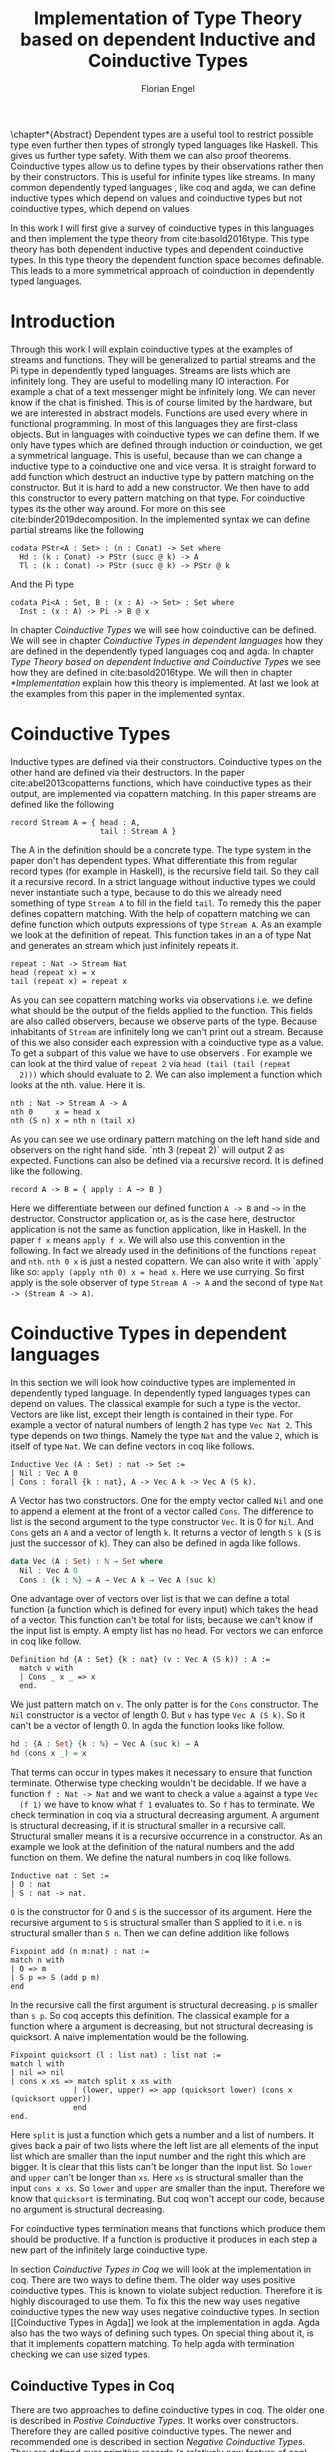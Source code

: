 #+LATEX_CLASS: scrbook
#+LATEX_CLASS_OPTIONs: [a4paper,cleardoubleempty,BCOR1cm]
#+LATEX_HEADER: \input{header}

#+TITLE: Implementation of Type Theory based on dependent Inductive and Coinductive Types
#+AUTHOR: Florian Engel

#+OPTIONS: toc:nil

\input{teaser}

\chapter*{Abstract}
  Dependent types are a useful tool to restrict possible type even further then
  types of strongly typed languages like Haskell. This gives us further type
  safety. With them we can also proof theorems. Coinductive types allow us to
  define types by their observations rather then by their constructors. This is
  useful for infinite types like streams. In many common dependently typed
  languages , like coq and agda, we can define inductive types which depend on
  values and coinductive types but not coinductive types, which depend on values

  In this work I will first give a survey of coinductive types in this languages
  and then implement the type theory from cite:basold2016type. This type theory
  has both dependent inductive types and dependent coinductive types. In this
  type theory the dependent function space becomes definable. This leads to a
  more symmetrical approach of coinduction in dependently typed languages.

#+TOC: headlines 2

* Introduction
  Through this work I will explain coinductive types at the examples of streams
  and functions. They will be generalized to partial streams and the Pi type in
  dependently typed languages. Streams are lists which are infinitely long. They
  are useful to modelling many IO interaction. For example a chat of a text
  messenger might be infinitely long. We can never know if the chat is finished.
  This is of course limited by the hardware, but we are interested in abstract
  models. Functions are used every where in functional programming. In most of
  this languages they are first-class objects. But in languages with coinductive
  types we can define them. If we only have types which are defined through
  induction or coinduction, we get a symmetrical language. This is useful,
  because than we can change a inductive type to a coinductive one and vice
  versa. It is straight forward to add function which destruct an inductive type
  by pattern matching on the constructor. But it is hard to add a new
  constructor. We then have to add this constructor to every pattern matching
  on that type. For coinductive types its the other way around. For more on this
  see cite:binder2019decomposition.  In the implemented syntax we can define
  partial streams like the following
  #+begin_example
  codata PStr<A : Set> : (n : Conat) -> Set where
    Hd : (k : Conat) -> PStr (succ @ k) -> A
    Tl : (k : Conat) -> PStr (succ @ k) -> PStr @ k
  #+end_example
  And the Pi type
  #+begin_example
  codata Pi<A : Set, B : (x : A) -> Set> : Set where
    Inst : (x : A) -> Pi -> B @ x
  #+end_example
  In chapter [[Coinductive Types]] we will see how coinductive can be defined. We
  will see in chapter [[Coinductive Types in dependent languages]] how they are
  defined in the dependently typed languages coq and agda.  In chapter
  [[Type Theory based on dependent Inductive and Coinductive Types]] we see how they
  are defined in cite:basold2016type.  We will then in chapter [[*Implementation]]
  explain how this theory is implemented.  At last we look at the examples from
  this paper in the implemented syntax.

* Coinductive Types
  Inductive types are defined via their constructors.  Coinductive types on
  the other hand are defined via their destructors.  In the paper cite:abel2013copatterns
  functions, which have coinductive types as their output, are implemented via
  copattern matching.  In this paper streams are defined like the following

  #+begin_example
  record Stream A = { head : A,
                      tail : Stream A }
  #+end_example

  The A in the definition should be a concrete type. The type system in the
  paper don't has dependent types. What differentiate this from regular record
  types (for example in Haskell), is the recursive field tail. So they call it a
  recursive record. In a strict language without inductive types we could never
  instantiate such a type, because to do this we already need something of type
  ~Stream A~ to fill in the field ~tail~. To remedy this the paper defines
  copattern matching. With the help of copattern matching we can define function
  which outputs expressions of type ~Stream A~. As an example we look at the
  definition of repeat. This function takes in an a of type Nat and generates an
  stream which just infinitely repeats it.

  #+begin_example
  repeat : Nat -> Stream Nat
  head (repeat x) = x
  tail (repeat x) = repeat x
  #+end_example

  As you can see copattern matching works via observations i.e. we define what
  should be the output of the fields applied to the function. This fields are
  also called observers, because we observe parts of the type. Because
  inhabitants of ~Stream~ are infinitely long we can't print out a stream.
  Because of this we also consider each expression with a coinductive type as a
  value. To get a subpart of this value we have to use observers . For example
  we can look at the third value of ~repeat 2~ via ~head (tail (tail (repeat
  2)))~ which should evaluate to 2. We can also implement a function which looks
  at the nth. value. Here it is.

  #+begin_example
  nth : Nat -> Stream A -> A
  nth 0     x = head x
  nth (S n) x = nth n (tail x)
  #+end_example

  As you can see we use ordinary pattern matching on the left hand side and
  observers on the right hand side. `nth 3 (repeat 2)` will output 2 as expected.
  Functions can also be defined via a recursive record.  It is defined like the
  following.

  #+begin_example
  record A -> B = { apply : A ~> B }
  #+end_example

  Here we differentiate between our defined function ~A -> B~ and ~~>~ in the
  destructor. Constructor application or, as is the case here, destructor
  application is not the same as function application, like in Haskell. In the
  paper ~f x~ means ~apply f x~. We will also use this convention in the
  following. In fact we already used in the definitions of the functions
  ~repeat~ and ~nth~. ~nth 0 x~ is just a nested copattern. We can also write it
  with `apply` like so: ~apply (apply nth 0) x = head x~. Here we use currying.
  So first apply is the sole observer of type ~Stream A -> A~ and the second of
  type ~Nat -> (Stream A -> A)~.

* Coinductive Types in dependent languages
  In this section we will look how coinductive types are implemented in
  dependently typed language. In dependently typed languages types can depend on
  values. The classical example for such a type is the vector. Vectors are like
  list, except their length is contained in their type. For example a vector of
  natural numbers of length 2 has type ~Vec Nat 2~. This type depends on two
  things. Namely the type ~Nat~ and the value ~2~, which is itself of type ~Nat~.
  We can define vectors in coq like follows.
  #+begin_src coq
  Inductive Vec (A : Set) : nat -> Set :=
  | Nil : Vec A 0
  | Cons : forall {k : nat}, A -> Vec A k -> Vec A (S k).
  #+end_src
  A Vector has two constructors.  One for the empty vector called ~Nil~ and one to append a
  element at the front of a vector called ~Cons~.  The difference to list is the second argument
  to the type constructor ~Vec~. It is 0 for ~Nil~.  And ~Cons~ gets an ~A~ and a vector of length ~k~.  It
  returns a vector of length ~S k~ (~S~ is just the successor of k).
  They can also be defined in agda like follows.
  #+begin_src agda
  data Vec (A : Set) : ℕ → Set where
    Nil : Vec A 0
    Cons : {k : ℕ} → A → Vec A k → Vec A (suc k)
  #+end_src
  One advantage over of vectors over list is that we can define a total function
  (a function which is defined for every input) which takes the head of a
  vector. This function can't be total for lists, because we can't know if the
  input list is empty. A empty list has no head. For vectors we can enforce in
  coq like follow.
  #+begin_src coq
  Definition hd {A : Set} {k : nat} (v : Vec A (S k)) : A :=
    match v with
    | Cons _ x _ => x
    end.
  #+end_src
  We just pattern match on ~v~.  The only patter is for the ~Cons~ constructor.  The ~Nil~ constructor
  is a vector of length 0.  But ~v~ has type ~Vec A (S k)~.  So it can't be a vector of length 0.
  In agda the function looks like follow.
  #+begin_src agda
  hd : {A : Set} {k : ℕ} → Vec A (suc k) → A
  hd (cons x _) = x
  #+end_src
  That terms can occur in types makes it necessary to ensure that function
  terminate. Otherwise type checking wouldn't be decidable. If we have a
  function ~f : Nat -> Nat~ and we want to check a value ~a~ against a type ~Vec
  (f 1)~ we have to know what ~f 1~ evaluates to. So ~f~ has to terminate.  We check
  termination in coq via a structural decreasing argument.  A argument is structural decreasing, if
  it is structural smaller in a recursive call.  Structural smaller means it is a recursive occurrence
  in a constructor.  As an example we look at the definition of the natural numbers and the add function
  on them.  We define the natural numbers in coq like follows.
  #+begin_src coq
  Inductive nat : Set :=
  | O : nat
  | S : nat -> nat.
  #+end_src
  ~O~ is the constructor for 0 and ~S~ is the successor of its argument. Here
  the recursive argument to ~S~ is structural smaller than S applied to it i.e.
  ~n~ is structural smaller than ~S n~. Then we can define addition like follows
  #+begin_src coq
  Fixpoint add (n m:nat) : nat :=
  match n with
  | O => m
  | S p => S (add p m)
  end
  #+end_src
  In the recursive call the first argument is structural decreasing. ~p~ is
  smaller than ~s p~. So coq accepts this definition.  The classical example
  for a function where a argument is decreasing, but not structural decreasing
  is quicksort.  A naive implementation would be the following.
  #+begin_src coq
  Fixpoint quicksort (l : list nat) : list nat :=
  match l with
  | nil => nil
  | cons x xs => match split x xs with
                | (lower, upper) => app (quicksort lower) (cons x (quicksort upper))
                end
  end.
  #+end_src
  Here ~split~ is just a function which gets a number and a list of numbers.
  It gives back a pair of two lists where the left list are all elements of
  the input list which are smaller than the input number and the right this
  which are bigger.  It is clear that this lists can't be longer than the
  input list.  So ~lower~ and ~upper~ can't be longer than ~xs~.  Here ~xs~ is
  structural smaller than the input ~cons x xs~.  So ~lower~ and ~upper~ are smaller
  than the input.  Therefore we know that ~quicksort~ is terminating.  But coq won't
  accept our code, because no argument is structural decreasing.


  For coinductive types termination means that functions which produce them
  should be productive. If a function is productive it produces in each step a
  new part of the infinitely large coinductive type.

  In section [[Coinductive Types in Coq]] we will look at the implementation in coq.
  There are two ways to define them. The older way uses positive coinductive
  types. This is known to violate subject reduction. Therefore it is highly
  discouraged to use them. To fix this the new way uses negative coinductive
  types the new way uses negative coinductive types. In section [[Coinductive
  Types in Agda]] we look at the implementation in agda. Agda also has the two
  ways of defining such types. On special thing about it, is that it implements
  copattern matching. To help agda with termination checking we can use sized
  types.
** Coinductive Types in Coq
   There are two approaches to define coinductive types in coq. The older one is
   described in [[Postive Coinductive Types]]. It works over constructors. Therefore
   they are called positive coinductive types. The newer and recommended one is
   described in section [[Negative Coinductive Types]]. They are defined over
   primitive records (a relatively new feature of coq). Therefore they are
   called negative coinductive Types.

*** Postive Coinductive Types
   Positive coinductive types are defined over constructors in coq.  The keyword
   ~CoInductive~ is used to indicate that we about to define a coinductive type.
   This is the only syntactical difference from the definition of inductive
   types. For example streams are defined like the following.

   #+begin_src coq
     CoInductive Stream (A:Set): Set :=
       Cons : A -> Stream A -> Stream A.
   #+end_src

   If this was a inductive type we couldn't generate of this type.  To generate values
   of coinductive types coq uses guarded recursion.  This checks if the recursive call
   to the function occurs as a argument to a coinductive constructor.  In addition to the
   guard condition the constructor can only nested in other constructors, fun or match
   expressions.  With all of this in mind we can define
   ~repeat~ like the following.

   #+begin_src coq
     CoFixpoint repeat (A:Set) (x:A) : Stream A := Cons A x (repeat x).
   #+end_src

   Then we can produce the constant zero stream with ~repeat nat 0~. If we used
   a normal coq function i.e. write ~Fixpoint~ instead of ~CoFixpoint~ coq
   wouldn't except our code. It rejects it, because there is no argument which
   is structural decreasing. ~x~ stays always the same. ~CoFixpoint~ on the
   other hand only checks the previously mentioned conditions. It sees the
   recursive call ~repeat A x~ occurs as an argument to constructor ~LCons~ of
   the coinductive type ~Stream~. This constructor is also not nested. So our
   definition is accepted.

   We can use the normal pattern matching of coq to destruct a coinductive type.
   We define ~nth~ like the following.

   #+begin_src coq
     Fixpoint nth (A:Set) (n:Nat) (s:Stream A) {struct n} : A :=
       match l with
         Cons _ a l' =>
         match n with 0 => a | S p => nth A p l' end
       end.
   #+end_src

   The guard condition is necessary to ensure every expression is terminating.
   If we didn't have the guard condition we could define the following.

   #+begin_src coq
     CoFixpoint loop (A : Set) : Stream A = loop A.
   #+end_src

   Here the recursive call doesn't occur in a constructor.  So the guard
   condition is violated.  With this definition the expression ~nth 0 loop~
   wouldn't terminate.  ~nth~ would try to pattern match on ~loop~.  But to
   succeed in that ~loop~ has to come has to unfold to something of the form
   ~Cons a ?~ which it never does.  So ~nth 0 loop~ will never evaluate to a
   value.  This would lead to undecidable type checking.

   We illustrate the purpose of the other conditions on a example taken from
   cite:chlipala2013certified.  First we implement the function ~tl~ like so.

   #+begin_src coq
     Definition tl A (s : Stream A) : Stream A :=
       match s with
       | Cons _ _ s' => s'
       end.
   #+end_src

   This is just one normal pattern match on ~Stream~.  If we didn't had the
   other condition we could define the following.

   #+begin_src coq
     CoFixpoint bad : Stream nat := tl nat (Cons nat 0 bad).
   #+end_src

   This doesn't violate the guard condition.  The recursive call ~bad~ is a
   argument to the constructor ~Cons~.  But the constructor is nested in a
   function.  If we would allow this, ~nth 0 bad~ would loop forever.  To
   understand why, we first unfold ~tl~ in ~bad~.  So we get

   #+begin_src coq
     nth 0 (cofix bad : Stream nat :=
              match (Cons 0 bad) with
              | Cons _ s' => s'
              end)
   #+end_src

   We can now simplify this to just

   #+begin_src coq
     nth 0 (cofix bad : Stream nat := bad)
   #+end_src

   After that ~bad~ isn't anymore an argument to a constructor.  Here we can also
   see easily that the expression ~cofix bad : Stream nat := bad~ loops for ever.
   So we never get the value at position ~0~.

   An important property of typed languages is subject reduction. Subject
   reduction says if we evaluate a expression $e_1$ of type $t$ to a expression
   $e_2$, $e_2$ should also be of type $t$. With positive coinductive types subject
   reduction is no longer valid. We illustrate this by Oury's counterexample
   cite:oury2008. First we define the codata type ~U~ as follows

   #+begin_src coq
    CoInductive U : Set := In : U -> U.
   #+end_src

   We can now define a value of u with the following ~Cofixpoint~ like so

   #+begin_src coq
     CoFixpoint u : U := In u.
   #+end_src

   This generates an infinite succession of ~In~.  We use the function ~force~
   to force ~U~ to evaluate one step i.e. ~x~ becomes ~In y~

   #+begin_src coq
     Definition force (x: U) : U :=
       match x with
         In y => In y
       end.
   #+end_src

   The same trick will be used to define ~eq~ which sates that ~x~ is
   definitional equal to ~force x~

   #+begin_src coq
     Definition eq (x : U) : x = force x :=
       match x with
         In y => eq_refl
       end.
   #+end_src

   This first matches on x to force it, to reduce to ~In y~. Then the new goal
   becomes ~In y = force (In y)~. ~force (In y)~ evaluates to just ~In y~, as it
   is just pattern matching on ~In y~. So the final goal is ~In y = In y~ which
   can be shown by ~eq_refl~. ~eq_refl~ is a constructor for ~=~, where both
   sides of ~=~ are exactly the same. If we now instantiate ~eq~ with ~u~ we
   become ~eq u~

   #+begin_src coq
     Definition eq_u : u = In u := eq u
   #+end_src

   But ~u~ is not definitional equal to ~In u~.  As mentioned above expression
   with a coinductive type are always values to prevent inifinite evaluation.
   So ~In u~ is a value and ~u~ is also a value.  But values are only
   definitional equal, if they are exactly the same.  The next section will
   solve this problem through negative coinductive types.

*** Negative Coinductive Types
    In coq 8.5. primitive record were introduced.
    With this it is now possible to define types over there destructors.  So we
    can have negative , especially negative coinductive, types in coq.  With
    primitive records we can define streams like the following

    #+begin_src coq
      CoInductive Stream (A : Set) : Set :=
        Seq { hd : A; tl : Stream A }
    #+end_src

    Now we cant define ~repeat~ over the fields of ~Stream~

    #+begin_src coq
      CoFixpoint repeat (A:Set) (x:A) : Stream A :=
        {| hd := x; tl := repeat A x|}.
    #+end_src

    To define ~repeat~ we must define what is the head of the constructed stream
    and what it is tail.  The guard conditions say now that corecursive
    occurrences must be guarded by a record field.  We can see that the
    corecursive call ~repeat~ is a direct argument to the field ~tl~ of the
    corecursive type ~Stream A~.  This means coq accepts the above definition.
    If we want to access parts of a stream we use the destructors ~hd~ and
    ~tl~.  With them we can define nth again for the negative stream.

    #+begin_src coq
      Fixpoint nth' (A : Set) (n : nat) (s : Stream' A) : list A :=
        match n with
        | 0 => nil
        | S n' => s.(hd' A) :: nth' A n' s.(tl' A)
        end.
    #+end_src

    With negative coinductive types we can't form the above mentioned
    counterexample to subject reduction anymore, because we can't pattern match
    on negative types. Oury's example becomes.

    #+begin_src coq
      CoInductive U := { out : U }.
    #+end_src

    ~U~ is now defined over its destructor ~out~, instead of its constructor ~in~.
     Then ~in~ becomes just a function.  In Fact its just a definition, because
     we don't recurse or corecurse on it.

    #+begin_src coq
      Definition In (y : U) : U := {| out := y |}
    #+end_src

    We define it over the only field ~out~.  When we put a ~y~ in then we get
    the same ~y~ out.  We can also again define ~u~

    #+begin_src coq
      CoFixpoint u : U := {| out := u |}
    #+end_src

    ~u~ With coinductive types it is know possible to define the pi type.

    #+begin_src coq
      CoInductive Pi (A : Set) (B : A -> Set) := { Apply (x : A) : B x }.
    #+end_src

    The Pi type is defined over its destructor ~Apply~.  If we evaluate ~Apply~
    on a value of Pi (which is a function) and an argument, we get the result
    i.e. we apply the value to the function.  It looks like the Pi type becomes definable
    in coq.  But we are cheating.  The type of ~Apply~ is already a Pi type.  This is because
    we identify constructors and destructors with functions.  We will see that the theory of
    the paper avoids this identification. To define a function we use
    ~CoFixpoint~.  As a simple non recursive, non dependent example we use the
    function ~plus2~.

    #+begin_src coq
      CoFixpoint plus2 : Pi nat (fun _ => nat) :=
        {| Apply x  := S (S x) |}.
    #+end_src

    If we apply (i.e. call the destructor ~Apply~) an ~x~ to plus2 we give back
    ~S (S x)~.  Which is twice the successor on ~x~.  So we add 2 to ~x~.  We
    use ~_~ here because ~plus2~ is not a dependent function i.e. the result
    type ~nat~ doesn't depend on the input value.  To define function with more
    than one argument we just use currying i.e. we use the type ~Pi~ as the
    second argument ~Pi~. For example a 2-ary non-dependent function from ~A~
    and ~B~ to ~C~ would have type ~Pi A (fun _ => Pi B (fun _ => C))~.  It
    would be fortunate if we could define ~plus~ like the following.

    #+begin_src coq
      CoFixpoint plus : Pi nat (fun _ => Pi nat (fun _ => nat)) :=
        {| Apply := fun (n : nat)  =>
             match n with
             | O => {| Apply (m : nat) := m |}
             | S n' => {| Apply m := S (Apply _ _ (Apply _ _  plus n') m) |}
             end
        |}.
    #+end_src

    But coq doesn't accept this definition.  The guard condition is violated.
    ~plus n'~ is not a direct argument of the field ~Apply~.  The definition
    should terminate because we are decreasing ~n~ and the case for ~0~ is
    accepted.  In the case for ~0~, there is no recursive call.

    We can also define a dependent function.  We define append2Units like
    follows
    #+begin_src coq
    CoFixpoint append2Units : Pi nat (fun n => Pi (Vec unit n) (fun _ => Vec unit (S (S n)))) :=
      {| Apply n := {| Apply v := Cons _ tt (Cons _ tt v) |} |}.
    #+end_src
    This just appends 2 units at a vector of length ~n~.

** Coinductive Types in Agda
   In agda coinductive types where first also introduced as positive types.
   In the section [[Positive Coinductive Types in Agda]] we will look at them in
   detail.  In section [[Negative Coinductive Types in Agda]] we describe the
   correct way to implement coinductive types in agda. There are function which
   terminate but are rejected by the type checker. In fact in any total language
   there have to be such functions. We can show that by trying to list all
   total functions. The following table lists functions per row. The columns say
   what the output of the functions to the given input is
   |          |        1 |        2 |        3 |        4 | $\dots$  |
   |----------+----------+----------+----------+----------+----------|
   | $f_1$    |        2 |        7 |        8 |        6 | $\dots$  |
   | $f_2$    |        4 |        4 |        6 |       19 | $\dots$  |
   | $f_3$    |        6 |      257 |        1 |        2 | $\dots$  |
   | $f_4$    |        7 |      121 |    23188 |     2313 | $\dots$  |
   | $\vdots$ | $\vdots$ | $\vdots$ | $\vdots$ | $\vdots$ | $\ddots$ |
   We can now define a function $g(n)=f_n(n)+1$ this function is total and not
   in the list, because it is different to any function in the list for at least
   on input To allow more functions we can use a unique feature of agda, sized
   types. They are described in section [[Termination Checking with Sized Types]].

*** Positive Coinductive Types in Agda
   Agda doesn't has a special keyword to define coinductive types like coq.  It
   uses the symbol $\infty$ to mark arguments to constructors as coinductive.
   This symbol says that the computation of arguments of this type are suspended.
   $\infty$ is just a type constructor.  So agda ensures productivity over type
   checking. We define streams like so

   #+begin_src agda
     data Stream (A : Set) : Set where
       cons : A → ∞ (Stream A) → Stream A
   #+end_src

   Here the second argument to cons is marked with $\infty$. This is the tail of
   the stream. Because it is infinitely long (we don't have a constructor of an
   empty stream) we can't compute it completely, so we suspend the computation.
   We can delay a computation with the constructor $\sharp$ and force it with
   the function $\flat$. They're types are given below

   #+begin_src agda
     ♯_ : ∀ {a} {A : Set a} → A → ∞ A
     ♭  : ∀ {a} {A : Set a} → ∞ A → A
     #+end_src

   We can now again define our usual functions.  We begin with ~repeat~

   #+begin_src agda
     repeat : {A : Set} → A → Stream A
     repeat x = cons x (♯ (repeat x))
   #+end_src

   We first apply ~Cons~ to ~x~. So the head of the stream is ~x~. We then apply
   it to the corecursive call ~repeat~. So the tail will be a repetition of xs.
   We have to call the ~repeat~ with $\sharp$ to suspend the computation.
   Otherwise the code doesn't type check. If we would write this function
   without $\sharp$ on a stream which has no $\infty$ on the second argument of
   ~cons~, the function would run forever. In fact the termination checker won't
   allow us to write such an function. We can also write ~nth~ again, which
   consumes a stream

   #+begin_src agda
     nth : {A : Set} → ℕ → Stream A → A
     nth 0       (cons x _)  = x
     nth (suc n) (cons _ xs) = nth n (♭ xs)
   #+end_src

   Here we have to use $\flat$ on the right hand side of the second case, to
   force the computation of the tail of the input stream.  We have to do that
   because ~nth~ wants a stream.  It doesn't want a suspended stream.
   Productivity on coinductive types like stream is checked by only allowing non
   decreasing recursive calls behind the $\sharp$ constructor
**** TODO Look up and cite it

*** Negative Coinductive Types in Agda
    In agda we can also define negative coinductive types.  This is the
    recommended way.  Agda implements the previously mentioned copattern matching.
    We can define a record with the keyword ~record~.  We use the keyword ~coinductive~
    to make it possible to define recursive fields.  Stream is defined like the
    following.

    #+begin_src agda
      record Stream (A : Set) : Set where
        coinductive
        field
          hd : A
          tl : Stream A
    #+end_src

    A Stream has 2 field. ~hd~ is the head of the stream. It has type ~A~. ~tl~
    is the tail of the stream. It is another stream, so it has type ~Stream A~.
    ~tl~ is a recursive field. So agda wouldn't accept the definition without
    ~coinductive~. Stream can never be empty. Every stream has a head (a field
    ~hd~) and an empty stream wouldn't have an head. So the tail of a stream can
    never be empty. Therefor every stream is infinitely long. We can now define
    ~repeat~ with copattern matching.

    #+begin_src agda
      repeat : ∀ {A : Set} → A → Stream A
      hd (repeat x) = x
      tl (repeat x) = repeat x
    #+end_src

    We have to copattern match on every field of ~Stream~, namely ~hd~ and ~tl~.
    Because agda is total it won't accept non-exhaustive (co)pattern matches
    like Haskell.  First we define what the head of ~repeat x~ is.  We just
    repeat ~x~ infinitely often.  So every element of the steam is ~x~, including
    the head.  Therefor we just write ~x~.  In the second and last copattern we
    define what the tail of the stream is.  The tail is just ~repeat x~.
    Infinitely often repeated ~x~ is the same as x and then infinitely repeated
    ~x~.  We can use normal pattern matchings and the destructors for functions
    which consume streams.  We define ~nth~ like the following.

   #+begin_src agda
     nth : ∀ {A : Set} → ℕ → Stream A → A
     nth zero s = hd s
     nth (suc n) s = nth n (tl s)
   #+end_src

   Here we just pattern match on the first argument (excluding the implicit
   argument of the type).  If it is zero the result is just the head of the
   stream.  If it is $n+1$ the result is the recursive call of ~nth~ on ~n~ and
   ~tl s~.  Agda accepts this code, because it is structural decreasing on the
   first (or second if we count the implicit) argument.

   We can also define the Pi type.  We use ~_$_~ as the apply operator.  This
   operator is taken from Haskell.

   #+begin_src agda
   record Pi (A : Set) (B : A → Set) : Set where
     field _$_ : (x : A) → B x
     infixl 20 _$_
   open Pi
   #+end_src

   like in coq we are using the first-class pi type to define the pi type. We
   can also define a function which adds 2 to a number ~plus2~ in agda.

   #+begin_src agda
    plus2 : ℕ →' ℕ
    plus2 $ x = suc (suc x)
   #+end_src

   We just use copattern matching to define it. If we apply an ~x~ to ~plus2~ we
   get ~suc (suc x)~. ~_→'_~ is just the non-dependent function it is defined
   using our pi type. Here it is

   #+begin_src agda
     _→'_ : Set → Set → Set
     A →' B = Pi A (λ _ → B)
     infixr 20 _→'_
   #+end_src

   In agda it becomes possible to define plus. We just use nested copattern
   matching.

   #+begin_src agda
    plus : ℕ →' ℕ →' ℕ
    plus $ 0       $ m = m
    plus $ (suc n) $ m = suc (plus $ n $ m)
   #+end_src

   If we change ~→'~ to ~→~ and remove ~$~ we get the standard definition for
   plus in agda.  We can also define a dependent function ~repeatUnit~ like follow
   #+begin_src agda
   repeatUnit : Pi ℕ (λ n → Vec ⊤ n)
   repeatUnit $ 0     = nil
   repeatUnit $ suc n = tt :: (repeatUnit $ n)
   #+end_src
   This function gives back a vector with the length of the input, where every element
   is unit.

*** Termination Checking with Sized Types
    They are many function, which are total but are not accepted by agda's
    termination checker.  For example we could try to define  division with
    rest on natural numbers like the following.

   #+begin_src agda
   _/_ :  ℕ → ℕ → ℕ
   zero / y = zero
   suc x / y = suc ( (x - y) / y)
   #+end_src

   The problem with this definition is that agda doesn't know that $x-y$ is
   smaller than $x+1$, which is clearly the case (x and y are positive).  This
   definition would work perfectly fine in a language without termination
   checking (like haskell).

   To remedy this problem sized types where introduced first to mini-agda (a
   language specifcilly develobed to expolore them) by abel.  Later they got
   introduced to agda itself.

   Sized types allow us to annote data with their size.  Functions can use this
   sizes to check termination and productivity.

   Termination Checking with sized types: https://agda.readthedocs.io/en/latest/language/sized-types.html

* Type Theory based on dependent Inductive and Coinductive Types
  In the paper cite:basold2016type a type theory, where inductive types and
  coinductive types can depend on values, is developed. For example we can, in
  contrast to the coinductive types of coq and agda, define streams which depend
  on their definition length. The theory differentiates types from terms. We
  don't have infinite universes, where a term in universe $n$ has a type in
  universe $n+1$(This is how it is done in coq cite:sozeau2014universe and agda
  cite:agdadocuniverselevels). Therefore types can only depend on values, not on
  other types. We only have functions on the type level. This function abstract
  over terms. For example $\lambda x.A$ is a type where all occurences of the
  term variable $x$ in $A$ are bound . We will see that functions are definable
  on the term level. We can apply types to terms. For example $A @ t$ means we
  apply the term $A$ to $x$. Every type has a kind. A kind is either $*$ or
  $\Gamma\rat*$. Here $\Gamma$ is a context, which states to what terms we can
  apply the type. For example we can apply $A$ of kind $(x:B)\rat*$ only to a
  term of type $B$. If we apply it to $t$ of type $B$, we get a type of kind
  $*$. We write $\rat$ instead of $\rightarrow$ to indicate, that this are not
  functions. We can also apply a term to annother term. For example $t@s$ means
  we apply the term $t$ to the term $s$.  Terms also can depend on contexts.
  For example if we have a term $t$ of type $(x:A)\rat B$ and apply it to a term
  $s$ of type $A$ we get a term of type $B$.  We can also define our own types.
  $\mu(X:\Gamma\rat*;\vv{\sigma}\vv{A})$ is an inductive type and
  $\nu(X:\Gamma\rat*;\vv{\sigma}\vv{A})$ is an coinductive type. We will give the rules for the theory
  in section [[Typing rules]] and a detailed explanation of the reduction in [[Evaluation]].

* Implementation
  In this section we look at the implementation details.  We use the functional
  programming language haskell.  Haskell is a pure language.  This means
  functions which aren't in the IO monad have no side effect.  The only IO we
  are doing is reading a file and as the last step printing it.  Because
  everything between is pure, we can test it without bordering on side effects.
  Another feature of haskell, which will be get useful in our implementation is
  pattern matching.  We will see its usefulness in section [[Typing rules]].

  In section [[Abstract Syntax]] we will develop the abstract syntax of our language
  from the rare syntax in the paper.  Then we rewrite the typing rules in [[*Typing rules]].
  At last we look at the implementation of the reduction in [[*Evaluation]]
** Abstract Syntax
   In the following we will scratch out the abstract syntax. We will give every
   inductive and coinductive type a name. They will be defined via statements.
   We will also be able to bind expressions to names. This will be described in
   section [[Statements]] . In section [[Expressions]] we will define the syntax of
   expressions. This will mostly be in one to one correspondence with the syntax of
   the paper. Note however that we use the names of the constructors instead of anonymous
   constructors together with their type and number.  Also the order of the matches in
   rec and corec is irrelevant.  We use the names of the Con/Destructors to identify them.
   Here we can't write anonymous inductive and coinductive types.  We have to refer to the
   previously defined types.  In the following section [[Examples]] we will see how the examples
   from the paper look in our syntax.
*** Statements
    The abstract syntax is given in figure [[syntax-for-statements]].
    In the syntax "/Name/" , "$Constr_1\dots Contr_m$" and
    "$Destr_1\dots Destr_m$" are arbitrary distinct names. With the
    keywords data and codata we define inductive and coinductive types
    respectively. After that we will write the name. Behind that we can give a
    parameter context. This is a type context. This types are not polymorphic.
    They are merely macros to make the code more precise. If we want to use this
    Type we have to fully instantiate this context. This types can occur
    everywhere in the definition where a type is expected. A (co)inductive Type
    can have a context, which is written before an arrow. ~Set~ stands for type
    (or * in the paper). If a type don't has a context we omit the arrow. We
    will also give names to every constructor and destructor. Constructors and
    destructors also have contexts. Additionally they have one argument which
    can has a recursive occurrence of the type we are defining. A constructor
    gives back a value of the type, where its context is instantiated. This
    instantiation corresponds to the sigmas in the paper. If we write a name
    before a equal sign we can bind the following expression to the name. Every
    such defined name can depend on a parameter context and an argument context.
    We write the parameter context like in the case for data types behind the
    name. After that we can give a term context between round parenthesis.

    #+name: syntax-for-statements
    \begin{figure}
    \begin{lstlisting}
    statement =
      data Name<$C_1 : \Gamma_1$ -> *,$\dots$ ,$ C_n : \Gamma_n$ -> *> : $(x_1 : B_1,\dots,x_n : B_n)$ -> Set where
        $Constr_1$ : $(x_{1_1}:B_{1_1},\dots,x_{n_1}: B_{n_1})$ -> $A_1[Name/X]$ -> Name $\sigma_{1_1}\dots \sigma_{1_n}$
               $\vdots$                $\vdots$             $\vdots$            $\vdots$
        $Constr_m$ : $(x_{1_m}:B_{1_m},\dots,x_{n_m}: B_{n_m})$ -> $A_i[Name/X]$ -> Name $\sigma_{m_1}\dots \sigma_{m_n}$
     | codata Name<$C_1 : \Gamma_1$ -> *,$\dots$ ,$ C_n : \Gamma_n$ -> *> : $(x_1 : B_1,\dots,x_n : B_n)$ -> Set where
        $Destr_1$ : $(x_{1_1}:B_{i_1},\dots,x_{n_1}: B_{n_1})$ -> Name $\sigma_{1_1}\dots \sigma_{1_n}$ -> $A_1[Name/X]$
               $\vdots$                $\vdots$             $\vdots$            $\vdots$
        $Destr_m$ : $(x_{1_m}:B_{1_m},\dots,x_{n_m}: B_{n_m})$ -> Name $\sigma_{m_1}\dots \sigma_{m_n}$ -> $A_i[Name/X]$
     | name<$C_1 : Gamma_1$ -> *,$\dots$ ,$ C_n : Gamma_n$ -> *> $(x_1:A_1,\dots,x_n:A_n)$ = expr
    \end{lstlisting}
    \caption{Syntax for statements}
    \end{figure}


    The statements in Figure [[syntax-for-statements]] correspond to $\rho(X:\Gamma\rat*;\vv\sigma;\vv{A}):\Gamma\rat*$ as follows.
    + $x_1: B_1,\dots,x_n: B_n$ is $\Gamma$
    + /Name/ is X
    + $Constr_1,\dots, Contr_m$ stands for
      $\alpha_1^{\mu(X:\Gamma\rat *;\vv\sigma;\vv A)},\dots,\alpha_m^{\mu(X:\Gamma\rat *;\vv\sigma;\vv A)}$
    + $Destr_1,\dots, Destr_m$ stands for
      $\xi_1^{\mu(X:\Gamma\rat *;\vv\sigma;\vv A)},\dots,\xi_m^{\mu(X:\Gamma\rat *;\vv\sigma;\vv A)}$
    + $Name_i$ is $A_i[\Gamma/X]$
    + $(x_{1_1}:B_{1_1},\dots,x_{n_1}: B_{n_1}),\dots,(x_{1_m}:B_{1_m},\dots,x_{n_m}:B_{n_m})$
      stands for $\Gamma_1,\dots,\Gamma_m$
    + <$C_1 : Gamma_1$ -> *,$\dots$ ,$ C_n : Gamma_n$ -> *> are the parameter contexts.
      If we call a constructor we have to give this types, to relate the right type to it.

    To parse the abstract syntax we use megaparsec. The parser generates an
    abstract syntax tree, which is given for statements in Listing
    [[Abstract Syntax Tree for Statements]]. The field ~ty~ in ~ExprDef~ is used later in
    type checking. The parser just fills them in with ~Nothing~. data and codata
    definitions are both saved in ~TypeDef~. The haskell type ~OpenDuctive~ contains all the
    information for inductive and coinductive types. It corresponds to $\mu$ and`
    $\nu$ in the paper. We use an ~OpenDuctive~ where the field ~inOrCoin~ is ~IsIn~
    for $ \mu$ and an ~OpenDuctive~ where the field ~inOrCoin~ is ~IsCoin~ for
    $\nu$.  The haskell type ~StrDef~ ensures that the sigmas as and gamma1s have the
    same length.  We omit the implementation details for the parser, because we
    are manly focused on type checking.

    #+caption: Abstract Syntax Tree for Statements
    #+NAME: Abstract Syntax Tree for Statements
    #+begin_src haskell
      data Statement = ExprDef { name :: Text
                               , tyParameterCtx :: TyCtx
                               , exprParameterCtx :: Ctx
                               , expr :: Expr
                               , ty :: Maybe Type
                               }
                     | TypeDef OpenDuctive
                     | Expression Expr

      data OpenDuctive = OpenDuctive { nameDuc :: Text
                                     , inOrCoin :: InOrCoin
                                     , parameterCtx :: TyCtx
                                     , gamma :: Ctx
                                     , strDefs :: [StrDef]
                                     }

      data StrDef = StrDef { sigma :: [Expr]
                           , a :: TypeExpr
                           , gamma1 :: Ctx
                           , strName :: Text
                           }
    #+end_src
*** Expressions
    The abstract syntax for expression is given in figure [[syntax-for-expressions]].
    We will separate expression in expressions for terms and in expressions for
    types.  There are given as regular expressions in ~expr~ and ~typeExpr~ respectively.

    An ~expr~ is either the unit expression ~()~, an con/destructor, an
    application ~@~, an ~rec~ or an ~corec~. All con/destructors have to be
    instantiate with all variables in the parameter contexts of their types.
    This is done by giving types of the expected kinds separated by ',' enclosed
    in '<' and '>'. With the keyword ~rec~ we can destruct an inductive type.
    We write ~Type to typeExrp~, where ~Type~ is an previously defined inductive
    type after ~rec~ to facilitate type checking. It says we want to destruct a
    inductive type to some other type . We have to list all the constructor
    above one another. For each constructor we write an expression behind the
    equal sign, which should be of type ~TypeExpr~ which we have given above. In
    this expression we can use variables given in the match expression. The last
    one is the recursive occurrence. With the keyword ~corec~ we can do the same
    thing to construct a coinductive type. Here we have to swap the ~Type~ and
    the ~TypeExpr~ and list the destructors. We can also apply a expression to
    another with ~@~. The only primitive expression we have is the unit
    expression ~()~.

    The ~typeExpr~ is either the unit type ~Unit~, a lambda abstraction on
    types, an application or a variable. In the lambda expression we have to
    give the type of the variable. We apply a type to a term (types can only
    depend on terms) with ~@~. The unit type is the only primitive type
    expression.

    The generated abstract syntax tree is given in listing
    [[abstract-syntax-tree-for-expressions]]. The variables for expressions are
    separated in ~LocalExprVar~ and ~GlobalExprVar~. ~LocalExprVar~ should refer
    to variables which are only locally defined i.e. in ~Rec~ and ~Corec~. We
    use de-Brujin indexes for them.  This facilitates substitution which we will
    describe in section [[Substitution]].  ~GlobalExprVar~ refers to variables from
    definitions. Here we just use names. We do the same thing for ~LocalTypeVar~
    and ~GlobalTypeVar~. In the abstract syntax tree we use anonymous
    constructors like in the paper.  We combine them to the haskell constructor
    ~Iter~.  We now from the field ~ductive~ if it is a constructor or a destructor.
    The types in field ~parameters~ are to fill in the parameter context of the
    field ~ductive~
    this type. Here we know that it has to be an inductive type, because we
    don't have constructors for coinductive types. For Destructor, Rec and corec
    we also know if it is coinductive or inductive. The field ~nameStr~ in
    ~Constructor~ and ~Destructor~ are just for printing.

    #+name: syntax-for-expressions
    \begin{figure}
    \begin{lstlisting}
        expr :=
          rec Name<$C_1,\dots,C_n$> to typeExpr where
            match*
        | corec typeExpr to Name<$C_1,\dots,C_n$> where
            match*
        | expr @ expr | ()

        match := Name var* = expr

        typeExpr := Unit
                  | (var:typeExpr).typeExpr
                  | typeExpr @ expr
                  | Name
    \end{lstlisting}
    \caption{Syntax for expressions}
    \end{figure}

    #+name: abstract-syntax-tree-for-expressions
    #+caption: Abstract Syntax Tree for Expressions
    #+begin_src haskell
      data TypeExpr = UnitType
                    | TypeExpr :@ Expr
                    | LocalTypeVar Int Bool Text
                    | Parameter Int Bool Text
                    | GlobalTypeVar Text [TypeExpr]
                    | Abstr Text TypeExpr TypeExpr
                    | Ductive { openDuctive :: OpenDuctive
                              , parametersTyExpr :: [TypeExpr]}

      data Expr = UnitExpr
                | LocalExprVar Int Bool Text
                | GlobalExprVar Text [TypeExpr] [Expr]
                | Expr :@: Expr
                | Structor { ductive :: OpenDuctive
                           , parameters :: [TypeExpr]
                           , num :: Int
                           }
                | Iter { ductive :: OpenDuctive
                       , parameters :: [TypeExpr]
                       , motive :: TypeExpr
                       , matches :: [([Text],Expr)]
                       }
    #+end_src

** Substitution
   In the following we will write $t[s/x]$ for "substitute every free
   occurrences of $x$ in $t$ by $s$". Substitution is done in the module
   ~Subst.hs~. We use de-Bruijn indexes for bound variables to facilitate
   substitution. With this method every bound variable is a number instead of a
   string. The number says where the variable is bound. To find the binder of a
   variable we go outwards from and count every bounder until we reach the
   number of the variable. For example $\lambda.\lambda.\lambda.1$ says that the
   variable is bound by the second binder (we start counting at zero). This
   would be the same as $\lambda x.\lambda y. \lambda z.y$. This means we never
   have to generate fresh names. We just shift the free variables in the term
   with which we substitute by one, every time we encounter an binder. This
   shifting is done in the module ~ShiftFreeVars.hs~. We also want to be able to
   substitute multiple variables simultaneously. If we would just substitute one
   term after another we could substitute into a previous term. For example the
   substitution $x[y/x][z/y]$ would yield $z$ if we substitute sequential and
   $y$ if we substitute simultaneously.  To make simultaneous substitution
   possible every local variable has a boolean flag.  If this flag is set to
   true substitution won't substitute for that variable.  So for simultaneous
   substitution we just set this flag to true for all terms with witch we want
   to substitute.  Then we substitute with them.  In the last step we just have
   to set the flags to false in the result.  This setting(marking of the
   variables) is done in the module ~Mark.hs~.

** Typing rules
   A typing rule says that some expression or statement is of some type, given
   some premises. If we can for every statement or expression form a tree of
   such rules with no open premises, our program type checks. We have to rewrite
   the typing rules of the paper, to get rules which are syntax directed. Syntax
   directed means we can infer from the syntax alone what we have to check next
   i. e. which rule with which premises we have to apply. Here are the rules
   which have to be rewritten.
   + *(Ty-Inst)*
   + *(Param-Abstr)*
   This rules contain variables in the premises where their type isn't in the
   conclusion. So if we want to type-check something which is the conclusion of
   such a rule we have no way of knowing what this variables are.

   We don't need the weakening rules because we can lookup a variable in a
   context. So the following rules get removed.
   + *(TyVar-Weak)*
   + *(Ty-Weak)*
   The order in *TyCtx* isn't relevant so we use a Map for it.  The order
   of *Ctx* is relevant because types of later variables can refer to
   former variables and application instantiate the first varibale in
   *Ctx*.  We add a new Ctx for data types.  We also need a context for the
   parameters. *Ctx* can contain variables from this context, but not from
   *TyCtx*.

   We also rewrite the rules which are already syntax-directed to rules which
   work on our syntax.   We will mark semantic differences in the rewritten rules
   gray. We use variables $\Phi,\Phi',\Phi_1,\Phi_2,\dots$ for parameter contexts,
   $\Theta,\Theta',\Theta_1,\Theta_2,\dots$ for type variable contexts and
   $\Gamma,\Gamma',\Gamma_1,\Gamma_2,\dots$ for term variable contexts.

   In the module ~TypeChecker~ we will implement the following rules.  It
   defines a monad ~TI~ which can throw errors and has a reader on the contexts
   in which we are type checking.  To add something to a context we use the
   function ~local~.

*** Context rules
    The rules for valid contexts are already syntax directed so we take
    just them
    \begin{center}
    \AxiomC{}
    \UnaryInfC{$\vdash\emptyset$ \TyCtx}
    \DisplayProof
    \hskip 1.5em
    \AxiomC{$\vdash\Theta$ \TyCtx}
    \AxiomC{$\vdash\Gamma$ \Ctx}
    \BinaryInfC{$\vdash\Theta,X:\Gamma\rat*$ \TyCtx}
    \DisplayProof
    \vskip 0.5em
    \AxiomC{}
    \UnaryInfC{$\vdash\emptyset$ \Ctx}
    \DisplayProof
    \hskip 1.5em
    \AxiomC{$|\emptyset|\Gamma\vdash A:*$}
    \UnaryInfC{$\vdash\Gamma,x:A$ \Ctx}
    \DisplayProof
    \end{center}
    In the rules for valid contexts we ensure that the types in the context can
    not depend on *TyCtx*.  Note however that they can depend on *ParCtx*.  This
    ensures that only strictly positive types are possible.

    We also need new rules for checking if a parameter context is valid.
    \begin{center}
    \AxiomC{}
    \UnaryInfC{$\vdash\emptyset$ \ParCtx}
    \DisplayProof
    \hskip 1.5em
    \AxiomC{$\vdash\Phi$ \ParCtx}
    \AxiomC{$\vdash\Gamma$ \Ctx}
    \BinaryInfC{$\vdash\Phi,X:\Gamma\rat*$ \ParCtx}
    \DisplayProof
    \end{center}
    This is structural the same rule as \TyCtx.  The difference is that \ParCtx
    and \TyCtx are used differently in the other rules, as we have already seen
    in the rule \Ctx.

    We use the notation $\Theta(X)\rightsquigarrow\Gamma\rat*$ for looking up
    the type-variable $X$ in type-context $\Theta$ yields type $\Gamma\rat*$. We
    add 2 rules for looking up something in a type-context. They are:
    \begin{center}
      \AxiomC{$\vdash \Theta$ \TyCtx}
      \AxiomC{$\vdash \Gamma$ \Ctx}
      \BinaryInfC{$\Theta,X:\Gamma\rat*(X)\rightsquigarrow\Gamma\rat*$}
      \DisplayProof
      \hskip 1.5em
      \AxiomC{$\vdash \Gamma_1$ \Ctx}
      \AxiomC{$\Theta(X) \rightsquigarrow\Gamma_2\rat*$}
      \BinaryInfC{$\Theta,Y:\Gamma_1\rat*(X)\rightsquigarrow\Gamma_2\rat*$}
      \DisplayProof
    \end{center}
    Here $Y$ and $X$ are different variables

    The rules for looking up someting in a parameter context are principally the
    same.
    \begin{center}
      \AxiomC{$\vdash \Phi$ \ParCtx}
      \AxiomC{$\vdash \Gamma$ \Ctx}
      \BinaryInfC{$\Phi,X:\Gamma\rat*(X)\rightsquigarrow\Gamma\rat*$}
      \DisplayProof
      \hskip 1.5em
      \AxiomC{$\vdash \Gamma_1$ \Ctx}
      \AxiomC{$\Phi(X) \rightsquigarrow\Gamma_2\rat*$}
      \BinaryInfC{$\Phi,Y:\Gamma_1\rat*(X)\rightsquigarrow\Gamma_2\rat*$}
      \DisplayProof
    \end{center}

    Respectively the notation $\Gamma(x)\rightsquigarrow A$ means looking
    up the termvariable $x$ in term-context $\Gamma$ yields type $A$. The
    rules for term-contexts are:
    \begin{center}
      \AxiomC{$\vdash \Gamma$ \Ctx}
      \AxiomC{$\Gamma\vdash A:*$}
      \BinaryInfC{$\Gamma,x:A(x)\rightsquigarrow A$}
      \DisplayProof
      \hskip 1.5em
      \AxiomC{$\Gamma(x) \rightsquigarrow A$}
      \AxiomC{$\Gamma\vdash B:*$}
      \BinaryInfC{$\Gamma,y:B(x)\rightsquigarrow A$}
      \DisplayProof
    \end{center}

*** Full evaluation
    We write $A \longrightarrow_T^* B$ for evaluating $A$ as long as it
    is possible yields $B$.

    The rules are
    \begin{center}
    \AxiomC{$\neg\exists B : A \longrightarrow_T B$}
    \UnaryInfC{$A \longrightarrow_T^* A$}
    \DisplayProof
    \hskip 1.5em
    \AxiomC{$A \longrightarrow_T B$}
    \AxiomC{$B \longrightarrow_T^* C$}
    \BinaryInfC{$A \longrightarrow_T^* C$}
    \DisplayProof
    \end{center}
*** Beta-equivalence
    We introduce a new rule for beta-equivalence.
    \begin{center}
    \AxiomC{$A\longrightarrow_T^* A'$}
    \AxiomC{$B\longrightarrow_T^* B'$}
    \AxiomC{$A'\equiv_\alpha B'$}
    \TrinaryInfC{$A\equiv_\beta B$}
    \DisplayProof
    \end{center}
    In the implementation $\equiv_\alpha$ is trivial, because we use /de
    Bruijn indices/.

    We also add some rule to check if two contexts are the same.
    \begin{center}
    \AxiomC{}
    \UnaryInfC{$\emptyset\equiv_\beta\emptyset$}
    \DisplayProof
    \hskip 1.5em
    \AxiomC{$\Gamma_1\equiv_\beta \Gamma_2$}
    \AxiomC{$A[\Gamma_1]\equiv_\beta B[\Gamma_2]$}
    \BinaryInfC{$\Gamma_1,x:A\equiv_\beta\Gamma_2,y:B$}
    \DisplayProof
 %   \vskip 0.5em
 %   \AxiomC{$\Theta_1\equiv_\beta \Theta_2$}
 %   \AxiomC{$\Gamma_1\equiv_\beta \Gamma_2$}
 %   \BinaryInfC{$\Theta_1,X:\Gamma_1\rat*\equiv_\beta\Theta_2,X:\Gamma_2\rat*$}
 %   \DisplayProof
    \end{center}

*** Unit type introduction
    The rule
    \begin{prooftree}
      \AxiomC{}
      \RightLabel{\textbf{($\top$-I)}}
      \UnaryInfC{$\vdash\top:*$}
    \end{prooftree}
    gets rewritten to
     \begin{prooftree}
      \AxiomC{}
      \RightLabel{\textbf{(Unit-I)}}
      \UnaryInfC{\graybox{$\Phi|\Theta|\Gamma$}$\vdash$Unit:$*$}
    \end{prooftree}
    We change the syntax "$\top$" to "Unit" and add *Ctx* and *TyCtx*.
    We will do this for every rule which has empty contexts to subsume
    the rules with *TyVar-Weak*, *Ty-Weak* and *Term-Weak*.

*** Type Variable introduction

     The rule
     \begin{prooftree}
      \AxiomC{$\vdash \Theta$ \TyCtx}
      \AxiomC{$\vdash \Gamma$ \Ctx}
      \TyVarI{$\Theta,X:\Gamma\rat*|\emptyset\vdash X : \Gamma \rat *$}
    \end{prooftree}
    gets rewritten to

     \begin{prooftree}
      \AxiomC{\graybox{$\Theta(X)\rightsquigarrow\Gamma\rat*$}}
      \AxiomC{\graybox{$\vdash \Gamma_1$ \Ctx}}
      \TyVarI{\graybox{$\Phi$}$|\Theta|$\graybox{$\Gamma_1$}$\vdash X : \Gamma \rat *$}
    \end{prooftree}
    In the rule from the paper we can only type the last variable in the type
    context.  In our rule we just look up the variable in the context.  This
    rules can check the same thing if we take the weakening rules into account.
    With them we can just weaken the context until we get to the desired
    variable.

*** Type instantiation
    The rule
    \begin{prooftree}
      \AxiomC{$\Theta|\Gamma_1\vdash A:(x:B,\Gamma_2)\rat*$}
      \AxiomC{$\Gamma_1\vdash t:B$}
      \TyInst{$\Theta|\Gamma_1\vdash A@t:\Gamma_2[t/x]\rat*$}
    \end{prooftree}
    gets rewritten to
     \begin{prooftree}
      \AxiomC{\graybox{$\Phi$}$|\Theta|\Gamma_1\vdash A:(x:B,\Gamma_2)\rat*$}
      \AxiomC{\graybox{$\Phi|\Theta$}$|\Gamma_1\vdash t:$\graybox{$B'$}}
      \AxiomC{\graybox{$B\equiv_\beta B'$}}
      \TyInstTrinary{\graybox{$\Phi$}$|\Theta|\Gamma_1\vdash A@t:\Gamma_2[t/x]\rat*$}
    \end{prooftree}
    For this rule we have to check if $t$ has the expected type for the first
    variable in the context of $A$.  In our version we just infer the type for $A$ and $t$.
    Then we check if the first variable in the context is beta-equal to the type
    of $t$.  If that isn't the case type checking fails.  Otherwise we just
    substitute in the remaining context.

*** Parameter abstraction
    The rule
    \begin{center}
      \AxiomC{$\Theta|\Gamma_1,x:A\vdash B:\Gamma_2\rat*$}
      \ParamAbstr{$\Theta|\Gamma_1\vdash(x).B:(x:A,\Gamma_2)\rat*$}
      \DisplayProof
    \end{center}
    gets rewritten to
    \begin{center}
      \AxiomC{\graybox{$\Phi$}|$\Theta|\Gamma_1,x:A\vdash B:\Gamma_2\rat*$}
      \ParamAbstr{\graybox{$\Phi$}$|\Theta|\Gamma_1\vdash(x$\graybox{$:A$}$).B:(x:A,\Gamma_2)\rat*$}
      \DisplayProof
    \end{center}
    Here we just at the argument of the lambda to the expression context.  Then
    we check the body of the lambda.  In the syntax directed version we have to
    annotate the variable with its type, so we know which type we have to add to
    the context.

*** (co)inductive types
    We have to separate the rule
    \begin{prooftree}
    \AxiomC{$\sigma_k:\Gamma_k\triangleright\Gamma$}
    \AxiomC{$\Theta,X:\Gamma\rat*|\Gamma_k\vdash A_k:*$}
    \FPTy
    \BinaryInfC{$\Theta | \emptyset \vdash \rho(X : \Gamma \rat *;\vv{\sigma};\vv{A}):\Gamma\rat *$}
    \end{prooftree}
    into multiple rules.  First we need rules to check the definitions of
    (co)inductive types.  This are
    \begin{prooftree}
    \AxiomC{$\sigma_k:\Gamma_k\triangleright\Gamma$}
    \AxiomC{\graybox{$\Phi$}$|X:\Gamma\rat*|\Gamma_k\vdash A_k:*$}
    \AxiomC{\graybox{$\vdash \phi$ \ParCtx}}
    \FPTy
    \TrinaryInfC{$\vdash$ data X<$\Phi$> $\Gamma$ -> Set where; $\vv{Constr_k : \Gamma_k\text{ -> }A_k\text{ -> }X \sigma_k}$}
    \end{prooftree}
    and
    \begin{prooftree}
    \AxiomC{$\sigma_k:\Gamma_k\triangleright\Gamma$}
    \AxiomC{\graybox{$\Phi$}$|X:\Gamma\rat*|\Gamma_k\vdash A_k:*$}
    \AxiomC{\graybox{$\vdash \phi$ \ParCtx}}
    \FPTy
    \TrinaryInfC{$\vdash$ codata X<$\Phi$> : $\Gamma$ -> Set where; $\vv{Destr_k : \Gamma_k \text{ -> } X \sigma_k \text{ -> } A_k}$}
    \end{prooftree}
    Because we only allow top level definitions of (co)inductive types our rules
    have empty contexts.  We first have to check if $\sigma_k$ is  a context
    morphism from $\Gamma_k$ to $\Gamma$.  This basically means that the terms
    in $\sigma_k$ are of the types in $\Gamma$, if we check them in $\Gamma_k$.
    After that we have to check if the $\vv{A}$ (the arguments where we can have
    a recursive occurrence) are of kind $*$.  Because this is a top level
    definition the context $\phi$ is provided by the code.  So we have to check
    if it is valid.  We will now have to rewrite the rules for context morphism.
    Here we just add the parameter context to the rules of the paper.
    \begin{center}
    \AxiomC{}
    \UnaryInfC{\graybox{$\Phi\vdash$}$() : \Gamma_1 \triangleright \emptyset$}
    \DisplayProof
    \hskip 1.5em
    \AxiomC{\graybox{$\Phi\vdash$}$\sigma : \Gamma_1 \triangleright \Gamma_2$}
    \AxiomC{\graybox{$\Phi|$}$\Gamma_1\vdash t : A[\sigma]$}
    \BinaryInfC{\graybox{$\Phi\vdash$}$(\sigma,t):\Gamma_1\triangleright(\Gamma_2,x:A)$}
    \DisplayProof
    \end{center}
    We also need a rule for the cases in which we are using this defined
    variables.  This is.
    \begin{prooftree}
    \AxiomC{$\Phi|\Theta|\Gamma'\vdash \vv{A}:\Gamma_i \rat *$}
    \UnaryInfC{$\Phi|\Theta|\Gamma'\vdash X<\vv{A}> : \Gamma[\vv{A}]\rat *$}
    \end{prooftree}
    Here X is a data or codata definition.  The parser can decide if a variable
    is a such an definition or a local definition. Because we are type checking
    on the abstract syntax tree we also know $\Gamma$ and $\Phi'$. $\Gamma$ is
    just the context from the definition and $\Phi$ is the parameter context.
    Because we already typed checked this definition we just have to check if
    the types given for the parameters have the right kind.  Then we substitute
    this parameters in its type.  We will now give the rules for checking if a
    list of parameters matches a parameter context.
    \begin{center}
    \AxiomC{}
    \UnaryInfC{$\Phi|\Theta|\Gamma\vdash () : ()$}
    \DisplayProof
    \hskip 1.5em
    \AxiomC{$\Phi|\Theta|\Gamma\vdash A : \Gamma'\rat*$}
    \AxiomC{$\Phi|\Theta|\Gamma\vdash \vv{A} : \Phi'[A/X]$}
    \BinaryInfC{$\Phi|\Theta|\Gamma\vdash A,\vv{A} : (X:\Gamma'\rat*,\Phi'$)}
    \DisplayProof
    \end{center}
    We just check every variable for the kinds in $\Phi'$ one after the other.
    We also have to substitute the type into the context.  Because kinds in
    a parameter context can depend on variables previously defined in this context.

*** Unit expression introduction
    The rule
    \begin{center}
      \AxiomC{}
      \topI{$\vdash\lozenge:\top$}
      \DisplayProof
    \end{center}
    get rewritten to
    \begin{center}
      \AxiomC{}
      \topI{\graybox{$\Phi|\Theta|\Gamma$}$\vdash$():Unit}
      \DisplayProof
    \end{center}
    The unit term always has the unity type as its type.

*** Expression Instantiation
    The rule
    \begin{center}
      \AxiomC{$\Gamma_1\vdash t:(x:A,\Gamma_2)\rat B$}
      \AxiomC{$\Gamma_1\vdash s:A$}
      \RightLabel{\textbf{(Inst)}}
      \BinaryInfC{$\Gamma_1\vdash t@s:\Gamma_2[s/x]\rat B[s/x]$}
      \DisplayProof
    \end{center}
    gets rewritten to
    \begin{center}
      \AxiomC{\graybox{$\Phi|\Theta$}$|\Gamma_1\vdash t:(x:A,\Gamma_2)\rat B$}
      \AxiomC{\graybox{$\Phi|\Theta$}$|\Gamma_1\vdash s:$\graybox{$A'$}}
      \AxiomC{\graybox{$A\equiv_\beta A'$}}
      \RightLabel{\textbf{(Inst)}}
      \TrinaryInfC{\graybox{$\Phi|\Theta$}$|\Gamma_1\vdash t@s:\Gamma_2[s/x]\rat B[s/x]$}
      \DisplayProof
    \end{center}
    This rules are similar to the rules in [[Type instantiation]].  Here we have to
    check(or infer) a term instead of a type.  We also have to substitute $s$ in
    the result type of $t$(in the case of types its always $*$, which obviously
    has no free variables).

*** Expression variable introduction
    The rule
    \begin{center}
      \AxiomC{$\Gamma\vdash A:*$}
      \RightLabel{\textbf{(Proj)}}
      \UnaryInfC{$\Gamma,x:A\vdash x:A$}
      \DisplayProof
    \end{center}
    gets rewritten to
    \begin{center}
      \AxiomC{\graybox{$\Gamma(x)\rightsquigarrow A$}}
      \RightLabel{\textbf{(Proj)}}
      \UnaryInfC{\graybox{$\Phi|\Theta|$}$\Gamma\vdash x:A$}
      \DisplayProof
    \end{center}
    This works analog to [[Type Variable introduction]].  Here we just look up a
    expression variable in the expression variable context.

*** Constructor
    The rule
    \begin{center}
      \AxiomC{$\mu(X:\Gamma\rat*;\vv{\sigma};\vv{A}):\Gamma\rat*$}
      \AxiomC{$1\leq k\leq|\vv{A}|$}
      \IndIBinary{$\vdash\alpha_k^{\mu(X:\Gamma\rat*;\vv{\sigma};\vv{A})}:(\Gamma_k,y:A_k[\mu/X])\rat\mu@\sigma_k$}
      \DisplayProof
    \end{center}
    gets rewritten to
    \begin{center}
      \AxiomC{\graybox{$\Phi|\Theta|\Gamma\vdash \vv{B} : \Phi'$}}
      \IndI{\graybox{$\Phi|\Theta|\Gamma$}$\vdash$Constr\graybox{$<\vv{B}>$}$:(\Gamma_k\graybox{$\graybox{$[\vv{B}]$}$},y:A_k[\mu/X]\graybox{$\graybox{$[\vv{B}]$}$})\rat\mu@\sigma_k\graybox{$\graybox{$[\vv{B}]$}$}$}
      \DisplayProof
    \end{center}
    We just have to check the parameters.  Every term we need is in the haskell
    representation of the constructor.  The constructor has the type which we
    have defined in the data definition.  We just substitute the type itself for
    the free variable.  At last we need to substitute the parameters for the
    respective variables.

*** Destructor
    The rule
    \begin{center}
      \AxiomC{$\nu(X:\Gamma\rat*;\vv{\sigma};\vv{A}):\Gamma\rat*$}
      \AxiomC{$1\leq k\leq|\vv{A}|$}
      \RightLabel{\textbf{(Coind-E)}}
      \BinaryInfC{$\vdash\xi_k^{\nu(X;\Gamma\rat*;\vv{\sigma};\vv{A})}:(\Gamma_k,y:\nu@\sigma_k)\rat
        A_k[\nu/X]$}
      \DisplayProof
    \end{center}
    gets rewritten to
    \begin{center}
      \AxiomC{\graybox{$\Phi|\Theta|\Gamma\vdash \vv{B} : \Phi'$}}
      \RightLabel{\textbf{(Ind-I)}}
      \UnaryInfC{\graybox{$\Sigma|\Theta|\Gamma$}$\vdash$Destr\graybox{$<\vv{B}>$}$:(\Gamma_k$\graybox{$[\vv{B}]$}$,y:\nu@\sigma_k)$\graybox{$[\vv{B}]$}$\rat
        A_k[\nu/X]$\graybox{$[\vv{B}]$}$$}
      \DisplayProof
    \end{center}
    This works analog to [[Constructor]].

*** Recursion
    \begin{center}
      \AxiomC{$\vdash C:\Gamma\rat*$}
      \AxiomC{$\Delta,\Gamma_k,y_k:A_k[C/X]\vdash g_k:(C@\sigma_k)$}
      \AxiomC{$\forall k=1,\dots,n$}
      \RightLabel{\textbf{(Ind-E)}}
      \TrinaryInfC{$\Delta\vdash$ rec
        $\vv{(\Gamma_k,y_k).g_k}:(\Gamma,y:\mu@id_\Gamma)\rat C@id_\Gamma$}
      \DisplayProof
    \end{center}

    \begin{prooftree}
      \AxiomC{$\vdash C:\Gamma\rat*$}
      \AxiomC{\graybox{$\vdash\Gamma\equiv_\beta \Gamma'[\vv{D}]$}}
      \noLine
      \UnaryInfC{\graybox{$\vv{\vdash B_k\equiv_\beta(C@\sigma_k[\vv{D}])}$}}
      \AxiomC{\graybox{$\Phi|\Theta|\Delta\vdash \vv{D}:\Phi'$}}
      \noLine
      \UnaryInfC{$\vv{\Delta,\Gamma_k$\graybox{$[\vv{D}]$}$,y_k:A_k$\graybox{$[\vv{D}]$}$[C/X]\vdash g_k:\text{\graybox{$B_k$}}}$}
      \RightLabel{\textbf{(Ind-E)}}
      \TrinaryInfC{\graybox{$\Phi|\Theta|$}$\Delta\vdash$ rec \graybox{$\mu<\vv{D}>$ to C};
        $\vv{\text{Constr}_k\vv{x_k}\text{ } y_k = g_k}:(\Gamma,y:\mu$\graybox{$[\vv{D}]$}$@id_\Gamma)\rat C@id_\Gamma$}
     \end{prooftree}

     We are recursing over some previously inductive defined type $\mu$ to some
     type $C$.  This types must have the same context.  Recursing is done by
     listing each constructor with the result which the hole expression should
     have if we apply it to this constructor.  This result can refer to the
     arguments of the constructor via the variables $\vv{x_k},y_k$.  The type
     must be the result type $C$ applied to the $\sigma_k$ of this constructor.
     In the syntax directed version we also have to check the parameters.  We
     check if the types match by inferring them and compare them on beta
     equality.

*** Corecursion
    \begin{center}
      \AxiomC{$\vdash C:\Gamma\rat*$}
      \AxiomC{$\Delta,\Gamma_k,y_k:(C@\sigma_k)\vdash g_k:A_k[C/X]$}
      \AxiomC{$\forall k=1,\dots,n$}
      \RightLabel{\textbf{(Coind-I)}}
      \TrinaryInfC{$\Delta\vdash$ corec
        $\vv{(\Gamma_k,y_k).g_k}:(\Gamma,y:C@id_\Gamma)\rat \nu@id_\Gamma$}
      \DisplayProof
    \end{center}

    \begin{prooftree}
      \AxiomC{$\vdash C:\Gamma\rat*$}
      \AxiomC{\graybox{$\vdash\Gamma\equiv_\beta \Gamma'[\vv{D}]$}}
      \noLine
      \UnaryInfC{\graybox{$\vv{\vdash B_k\equiv_\beta A_k[\vv{D}][C/X]}$}}
      \AxiomC{\graybox{$\Phi|\Theta|\Delta\vdash \vv{D}:\Phi'$}}
      \noLine
      \UnaryInfC{$\vv{\Delta,\Gamma_k$\graybox{$[\vv{D}]$}$,y_k:(C@\sigma_k$\graybox{$[\vv{D}]$}$)\vdash g_k:\text{\graybox{$B_k$}}}$}
      \RightLabel{\textbf{(Coind-I)}}
      \TrinaryInfC{\graybox{$\Phi|\Theta|$}$\Delta\vdash$ rec \graybox{C to $\nu<\vv{D}>$};
        $\vv{\text{Destr}_k\vv{x_k}\text{ } y_k = g_k}:(\Gamma,y:C@id_\Gamma)\rat \nu$\graybox{$[\vv{D}]$}$@id_\Gamma$}
     \end{prooftree}

     A corecursion produces an coinductive type $\nu$.  We have to give it a
     type $C$ and list the destructors together with they should be destruct to.
     We get the syntax directed rule analog as in [[Recursion]].

** Evaluation
   #+name: reduction-steps
   \begin{figure}
     \begin{align*}
       ((x).A) @ t \longrightarrow_p A[t/x]\\
       \rec \vv{(\Gamma_k,y_k).g_k}@(\sigma_k\bullet\tau)@(\alpha_k@\tau@u)\succ g_k\left[ \hat{A_k}(\rec\vv{(\Gamma_k,y_k).g_k}@\id{\Gamma}@x)/y_k \right][\tau,u]\\
       \xi_k@\tau@(\corec \vv{(\Gamma_k,y_k).g_k}@(\sigma_k\bullet\tau)@u)\succ \hat{A_k}(\corec\vv{(\Gamma_k,y_k).g_k}@\id{\Gamma}@x)[g_k/x] [\tau,u]
     \end{align*}
   \caption{Reduction steps}
   \end{figure}
   Their are 3 kinds of reduction steps in this system. There are given in
   figure [[reduction-steps]]. The implementation of this is in ~Eval.hs~. One is
   standard beta reduction on the type level. If we apply a lambda to a term we
   substitute the term for the binding variable in the body. This body is then
   the result of the reduction. The other two are reductions on the term level,
   for the (co)inductive types. Here $\sigma_k \bullet\tau$ is a context
   morphism, where we first substitute with $\tau$ and then with $\sigma_k$. If
   we apply a recursion to this context morphism and a constructor, which is
   fully applied, we lookup the case for this constructor. In this case we
   substitute $\tau$ for the variables from $\Gamma_k$ and $u$, where we apply
   the recursion to all recursive occurrences, for $y_k$. So a recursion is
   destructing an inductive type and all its recursive occurrences to another
   type, while we use different cases for the different constructors of the
   type. On the contrary corecurison is constructing a coinductive type. If we
   apply a destructor on such a corecursion, we are taking the case of this
   destructor. In this case we are applying the corecurison to all recursive
   occurrences. $\tau$ and $u$ are substituted as in recursion. The type action
   is responsible for the applying to the recursive occurrences. The variables
   from $\id{\Gamma}$ get substituted by the type action.  The type action is
   implemented in the module ~TypeAction.hs~.  Both the type action and the
   evaluation are done in the ~Eval~ monad.  This monad has access to the
   previously defined statements. We will now define the type action.

   \begin{definition}
     Let $n \in \mathbb{N}$ and $1 \leq i \leq n$.
     Let:
     \begin{align*}
       X_1 : \Gamma_1 \rat \ast,\ldots,X_n : \Gamma_n \rat \ast\ |\ \Gamma' \vdash C : \Gamma \rat \ast \\
       \Gamma_i \vdash A_i : \ast \\
       \Gamma_i \vdash B_i : \ast \\
       \Gamma_i, x : A_i \vdash t_i : B_i
     \end{align*}
     Then we define the type action on terms inductively over $C$
     \begin{align*}
       \begin{array}{ll}
         \widehat{C}(\vv{t},t_{n+1}) = \widehat{C}(\vv{t})
         &\text{for \textbf{(TyVarWeak)}}\\
         \widehat{X_i}(\vv{t})=t_i\\
         \widehat{C'@s}(\vv{t})=\widehat{C'}(\vv{t})[s/y],
         &\text{for }\Theta\mid\Gamma'\vdash C':(y,\Gamma)\rat*\\
         \widehat{(y).C'}(\vv{t})=\widehat{C'}(\vv{t}),
         &\text{for }\Theta\mid(\Gamma',y)\vdash C':\Gamma\rat*\\
         \widehat{\mu(Y:\Gamma\rat*;\vv{\sigma};\vv{D})} =\text{rec}^{R_A}\vv{(\Delta_k,x).g_k}@\id{\Gamma}@x
         &\text{for } \Theta,Y:\Gamma\rat*\mid\Delta_k\vdash D_k:*\\
         \quad\text{with } g_k = \alpha_k^{R_B}@\id{\Delta_k}@\left(\widehat{D_k}(\vv{t},x)\right)\\
         \quad\text{and } R_A=\mu(Y:\Gamma\rat*;\vv{\sigma};\vv{D}[\vv{(\Gamma_i).A}/\vv{X}])\\
         \quad\text{and } R_B=\mu(Y:\Gamma\rat*;\vv{\sigma};\vv{D}[\vv{(\Gamma_i).B}/\vv{X}])\\
         \widehat{\nu(Y:\Gamma\rat*;\vv{\sigma};\vv{D})} =\text{corec}^{R_B}\vv{(\Delta_k,x).g_k}@\id{\Gamma}@x
         &\text{for } \Theta,Y:\Gamma\rat*\mid\Delta_k\vdash D_k:*\\
         \quad\text{with } g_k = \widehat{D_k}(\vv{t},x)[(\xi_k^{R_A}@\id{\Delta_k}@x)/x]\\
         \quad\text{and } R_A=\mu(Y:\Gamma\rat*;\vv{\sigma};\vv{D}[\vv{(\Gamma_i).A}/\vv{X}])\\
         \quad\text{and } R_B=\mu(Y:\Gamma\rat*;\vv{\sigma};\vv{D}[\vv{(\Gamma_i).B}/\vv{X}])\\
       \end{array}
     \end{align*}
     And the type action on types as follow
     \begin{equation*}
       \hat{C}(\vv{A})=C[\vv{(\Gamma_i).A}/\vv{X}]@\id{\Gamma}
     \end{equation*}
   \end{definition}
   The type action generates a term with a free variable $x$.  In the type of
   this term we have changed all the free variables to the types of $\vv{t}$.
   Therefore the following holds
   \begin{prooftree}
     \AxiomC{$X : \Gamma_1\rat*|\Gamma_2'\vdash C:\Gamma_2\rat*$}
     \AxiomC{$\Gamma_1, x:A\vdash t:B$}
     \BinaryInfC{$\Gamma_2',\Gamma_2,x:\hat{C}(\vv{A})\vdash\hat{C}(\vv{t}):\hat{C}(\vv{B})$}
   \end{prooftree}

   #+NAME: abstrid
   #+begin_theorem
    $(\Gamma).A@\id{\Gamma}\leftrightarrow_T A$
   #+end_theorem
   #+begin_proof
     We show this by induction on the length of $\Gamma$
     + $\Gamma=\epsilon$:
       \begin{equation*}
          A \longleftrightarrow_T A
       \end{equation*}
     + $\Gamma=x:B,\Gamma'$:
       \begin{equation*}
         (x:B,\Gamma').A@x@\id{\Gamma'}
         \longrightarrow_p(\Gamma').A@\id{\Gamma'}[x/x]
         = (\Gamma').A@\id{\Gamma'} \overset{IdH.}{\longleftrightarrow_T}A
       \end{equation*}
   #+end_proof
   #+NAME: ctxconv
   #+begin_theorem
    The following rule holds
    \begin{prooftree}
    \AxiomC{$x:A\vdash t:B$}
    \AxiomC{$A\longleftrightarrow_TA'$}
    \BinaryInfC{$x:A'\vdash t:B$}
    \end{prooftree}
   #+end_theorem
   #+begin_proof
     We show this by induction on t
   #+end_proof
   #+begin_theorem
   The typing rule (5) in the paper holds
   \begin{prooftree}
     \AxiomC{$X:\Gamma_1\rat*\mid\Gamma'\vdash C:\Gamma\rat*$}
     \AxiomC{$\Gamma_1,x:A\vdash t:B$}
     \BinaryInfC{$\Gamma',\Gamma,x:\widehat{C}(A)\vdash\widehat{C}(t):\widehat{C}(B) $}
   \end{prooftree}
   #+end_theorem
   #+begin_proof
   First we will generalize the rule to
   \begin{prooftree}
     \AxiomC{$X_1:\Gamma_1\rat*,\dots,X_n:\Gamma_n\rat*\mid\Gamma'\vdash C:\Gamma\rat*$}
     \AxiomC{$\Gamma_i,x:A_i\vdash t_i:B_i$}
     \BinaryInfC{$\Gamma',\Gamma,x:\widehat{C}(\vv{A})\vdash\widehat{C}(\vv{t}):\widehat{C}(\vv{B}) $}
   \end{prooftree}
   Then we gonna show it by Induction on the derivation $\mathcal{D}$ of $C$
   +
     #+begin_export latex
       $\mathcal{D}$ =
         \AxiomC{}
         \topI{$\top:*$}
         \DisplayProof
     #+end_export

     Then the type actions got calculated as follows
     \begin{align*}
       &\widehat{\top}(\vv{A}) = \widehat{\top}() = \top\\
       &\widehat{\top}(\vv{t}) = \widehat{\top}() = x\\
       &\widehat{\top}(\vv{B}) = \widehat{\top}() = \top
     \end{align*}
     We than got the following prooftree
     \begin{prooftree}
       \AxiomC{$\vdash\top:*$}
       \RightLabel{\textbf{(Proj)}}
       \UnaryInfC{$x:\top\vdash x:\top$}
     \end{prooftree}
   +
     #+begin_export latex
       $\mathcal{D}$ =
         \Di{1}
         \UnaryInfC{$X_1:\Gamma_1\rat*,\dots,X_{n-1}:\Gamma_{n-1}$\TyCtx}
         \Di{2}
         \UnaryInfC{$\Gamma_n$\Ctx}
         \TyVarI{$X_1:\Gamma_1\rat*,\dots,X_n:\Gamma_n\rat*\mid\emptyset\vdash X_n:\Gamma_n\rat*$}
         \DisplayProof
     #+end_export

     Again we calculate the type actions
     \begin{align*}
       &\widehat{X_n}(\vv{A}) = X_n[\vv{(\Gamma_i).A}/\vv{X}]@\id{\Gamma_n}= X_n[(\Gamma_n).A_n/X_n]@\id{\Gamma_n} = (\Gamma_n).A_n@\id{\Gamma_n}\\
       &\widehat{X_n}(\vv{t}) = t_n\\
       &\widehat{X_n}(\vv{B}) = X_n[\vv{(\Gamma_i).B}/\vv{X}]@\id{\Gamma_n}= X_n[(\Gamma_n).B_n/X_n]@\id{\Gamma_n} = (\Gamma_n).B_n@\id{\Gamma_n}\\
     \end{align*}
     We know from the first premise that $\Gamma=\Gamma_n$ and $\Gamma'=\emptyset$

     Here we got the prooftree
     \begin{prooftree}
     \AxiomC{$\Gamma_n,x:A\vdash t:B$}
     \AxiomC{}
     \RightLabel{Thrm. \ref{abstrid}}
     \UnaryInfC{$A\longleftrightarrow_T(\Gamma_n).A@\id{\Gamma_n}$}
     \RightLabel{Thrm. \ref{ctxconv}}
     \BinaryInfC{$\Gamma_n,x:(\Gamma_n).A@\id{\Gamma_n}\vdash t:B$}
     \AxiomC{}
     \RightLabel{Thrm. \ref{abstrid}}
     \UnaryInfC{$B\longleftrightarrow_T(\Gamma_n).B@\id{\Gamma_n}$}
     \RightLabel{Conv}
     \BinaryInfC{$\Gamma_n,x:(\Gamma_n).A@\id{\Gamma_n}\vdash t_n:(\Gamma_n).B@\id{\Gamma_1}$}
     \end{prooftree}

   +
     #+begin_export latex
     $\mathcal{D}$ =
       \Di{1}
       \UnaryInfC{$X_1:\Gamma_1\rat*,\dots,X_n:\Gamma_n\mid\Gamma'\vdash C:\Gamma\rat*$}
       \Di{2}
       \UnaryInfC{$\Gamma_n$\Ctx}
       \TyVarWeak{$X_1:\Gamma_1\rat*,\dots,X_{n+1}:\Gamma_{n+1}\rat*\mid\Gamma'\vdash C:\Gamma\rat*$}
       \DisplayProof
     #+end_export

     Here we got the prooftree
     \begin{prooftree}
       \AxiomC{$X_1:\Gamma_1\rat*,\dots,X_{n+1}:\Gamma_{n+1}\rat*\mid\Gamma'\vdash C:\Gamma\rat*$}
       \RightLabel{(*)}
       \UnaryInfC{$X_1:\Gamma_1\rat*,\dots,X_n:\Gamma_n\rat*\mid\Gamma'\vdash C:\Gamma\rat*$}
       \AxiomC{$\Gamma_i,x:A_i\vdash t_i:B_i$}
       \RightLabel{IdH.}
       \BinaryInfC{$\Gamma',\Gamma,x:\underbrace{\widehat{C}(\vv{A})}_{\overset{(**)}{=}\widehat{C}(\vv{A},A_{n+1})}\vdash\underbrace{\widehat{C}(\vv{t})}_{\overset{(***)}{=}\widehat{C}(\vv{t},t_{n+1})}:\underbrace{\widehat{C}(\vv{B})}_{\overset{(**)}{=}\widehat{C}(\vv{B},B_{n+1})} $}
     \end{prooftree}

     (=*=) Here we undo *(TyVar-Weak)*

     (=**=) $X_{n+1}$ doesn't occur free in C, otherwise $\mathcal{D}_1$ wouldn't be possible

     (=***=) Case for *(TyVar-Weak)* of type actions on terms

   +
     #+begin_export latex
     $\mathcal{D}$ =
       \Di{1}
       \UnaryInfC{$X_1:\Gamma_1\rat*,\dots,X_n:\Gamma_n\mid\Gamma'\vdash C:\Gamma\rat*$}
       \Di{2}
       \UnaryInfC{$X_1:\Gamma_1\rat*,\dots,X_n:\Gamma_n\mid\Gamma'\vdash D:*$}
       \TyWeak{$X_1:\Gamma_1\rat*,\dots,X_n:\Gamma_n\rat*\mid\Gamma',y:D\vdash C:\Gamma\rat*$}
       \DisplayProof
     #+end_export

     Here we got the prooftree
     \begin{scprooftree}{0.6}
       \AxiomC{$X_1:\Gamma_1\rat*,\dots,X_n:\Gamma_n\rat*\mid\Gamma',y:D\vdash C:\Gamma\rat*$}
       \RightLabel{(*)}
       \UnaryInfC{$X_1:\Gamma_1\rat*,\dots,X_n:\Gamma_n\rat*\mid\Gamma'\vdash C:\Gamma\rat*$}
       \AxiomC{$\Gamma_i,x:A_i\vdash t_i:B_i$}
       \RightLabel{IdH.}
       \BinaryInfC{$\Gamma',\Gamma,x:\widehat{C}(\vv{A})\vdash\widehat{C}(\vv{t}):\widehat{C}(\vv{B})$}
       \AxiomC{$X_1:\Gamma_1\rat*,\dots,X_n:\Gamma_n\mid\Gamma'\vdash D:*$}
       \TermWeak{$\Gamma',\Gamma,x:\widehat{C}(\vv{A})y\vdash\widehat{C}(\vv{t}):\widehat{C}(\vv{B})$}
     \end{scprooftree}

     (=*=) Here we undo *(Ty-Weak)*

   +
     #+begin_export latex
     $\mathcal{D}= $
     \AxiomC{$X_1:\Gamma_1,\ldots,X_n:\Gamma_n\mid\Gamma'\vdash C':(y:D,\Gamma)\rat* $}
     \AxiomC{$\Gamma'\vdash s: D$}
     \TyInst{$X_1:\Gamma_1,\ldots,X_n:\Gamma_n\mid\Gamma'\vdash C'@s:\Gamma\rat* $}
     \DisplayProof
     #+end_export

     Then we got the following induction hypothesis
     \begin{prooftree}
       \AxiomC{$X_1:\Gamma_1\rat*,\dots,X_n:\Gamma_n\rat*\mid\Gamma'\vdash C':(y:D,\Gamma)\rat*$}
       \AxiomC{$\Gamma_i,x:A_i\vdash t_i:B_i$}
       \BinaryInfC{$\Gamma',y:D,\Gamma,x:\widehat{C'}(\vv{A})\vdash\widehat{C'}(\vv{t}):\widehat{C'}(\vv{B}) $}
     \end{prooftree}

     Calculated type actions:
     \begin{align*}
       &\widehat{C'@s}(\vv{A})=C'@s[\vv{(\Gamma_i).A}/\vv{X}]@\id{\Gamma}=C'[\vv{(\Gamma_i).A}/\vv{X}]@s@\id{\Gamma}
       =\widehat{C'}(\vv{A})[s/y]\\
       &\widehat{C'@s}(\vv{t})=\widehat{C'}(\vv{t})[s/y]\\
       &\widehat{C'@s}(\vv{B})=C'@s[\vv{(\Gamma_i).B}/\vv{X}]@\id{\Gamma}=C'[\vv{(\Gamma_i).B}/\vv{X}]@s@\id{\Gamma}
       =\widehat{C'}(\vv{B})[s/y]\\
     \end{align*}

     We then got the following prooftree
     \begin{prooftree}
       \AxiomC{$X_1:\Gamma_1\rat*,\dots,X_n\rat*\mid\Gamma_2'\vdash C'@s:\Gamma_2[s/y]\rat*$}
       \RightLabel{(*)}
       \UnaryInfC{$X_1:\Gamma_1\rat*,\dots,X_n:\Gamma_n\rat*\mid\Gamma_2'\vdash C':(y:D,\Gamma_2)\rat*$}
       \AxiomC{$\Gamma_i,x:A_i\vdash t_i:B_i$}
       \RightLabel{IdH.}
       \BinaryInfC{$\Gamma_2',y:D,\Gamma_2,x:\widehat{C'}(\vv{A})\vdash\widehat{C'}(\vv{t}):\widehat{C'}(\vv{B}) $}
       \UnaryInfC{$\Gamma_2',\Gamma_2[s/y],x:\widehat{C'}(\vv{A})[s/y]\vdash\widehat{C'}(\vv{t})[s/y]:\widehat{C'}(\vv{B})[s/y] $}
     \end{prooftree}
     (=*=) This is the reverse of *(Ty-Inst)*.

   +
     #+begin_export latex
     $\mathcal{D}= $
     \AxiomC{$X_1:\Gamma_1,\ldots,X_n:\Gamma_n\mid\Gamma',y:D\vdash C':\Gamma\rat* $}
     \ParamAbstr{$X_1:\Gamma_1,\ldots,X_n:\Gamma_n\mid\Gamma'\vdash (y).C':(y:D,\Gamma)\rat* $}
     \DisplayProof

     #+end_export

     Calculated type actions:
     \begin{align*}
       \widehat{(y).C'}(\vv{A})&=(y).C'[\vv{(\Gamma_i.A)}/\vv{X}]@\id{\Gamma}\\
                          &=(y).(C'[\vv{(\Gamma_i.A)}/\vv{X}])@y@\id{\Gamma}\\
                          &\longleftrightarrow_T(C'[\vv{(\Gamma_i.A)}/\vv{X}])@\id{\Gamma}\\
                          &=\widehat{C'}(\vv{A})\\
       \widehat{(y).C'}(\vv{t})&=\widehat{C'}(\vv{t})\\
       \widehat{(y).C'}(\vv{B})&=(y).C'[\vv{(\Gamma_i.B)}/\vv{X}]@\id{\Gamma}\\
                          &=(y).(C'[\vv{(\Gamma_i.B)}/\vv{X}])@y@\id{\Gamma}\\
                          &\longleftrightarrow_T(C'[\vv{(\Gamma_i.B)}/\vv{X}])@\id{\Gamma}\\
                          &=\widehat{C'}(\vv{B})\\
     \end{align*}

     The prooftree then becomes the following
     \begin{prooftree}
       \AxiomC{$X_1:\Gamma_1\rat*,\dots,X_n:\Gamma_n\rat*\mid\Gamma'\vdash (y).C':(y:D,\Gamma)\rat*$}
       \RightLabel{(*)}
       \UnaryInfC{$X_1:\Gamma_1\rat*,\dots,X_n:\Gamma_n\rat*\mid y:D,\Gamma'\vdash C':\Gamma\rat*$}
       \AxiomC{$\Gamma_i,x:A_i\vdash t_i:B_i$}
       \RightLabel{IdH.}
       \BinaryInfC{$y:D,\Gamma',\Gamma,x:\widehat{C'}(\vv{A})\vdash\widehat{C'}(\vv{t}):\widehat{C'}(\vv{B})$}
     \end{prooftree}
     (=*=) This is the reverse of *(Param-Abstr)*.

   +
      $\mathcal{D}$ =
              \begin{prooftree}
                  \Di{1}
                  \UnaryInfC{$\sigma_k:\Delta_k\triangleright\Gamma$}
                  \Di{2}
                  \UnaryInfC{$X_1:\Gamma_1\rat*,\dots,X_n\rat*,X:\Gamma\rat*\vdash A_k:*$}
                  \FPTy
                  \BinaryInfC{$\mu(Y:\Gamma_2\rat*;\vv{\sigma};\vv{D}):\Gamma\rat*$}
              \end{prooftree}

          Calculated type actions:
          \begin{align*}
            &\widehat{\mu(Y:\Gamma_2\rat*;\vv{\sigma};\vv{D})}(\vv{A})\\
            &=\mu(Y:\Gamma_2\rat*;\vv{\sigma};\vv{D})[\vv{(\Gamma_1).A}/\vv{X}]@\id{\Gamma_2}\\
            &=\mu(Y:\Gamma_2\rat*;\vv{\sigma};\vv{D}[\vv{(\Gamma_1).A}/\vv{X}])@\id{\Gamma_2}\\
            &\widehat{\mu(Y:\Gamma_2\rat*;\vv{\sigma};\vv{D})}(\vv{t})\\
            &=\text{rec}^{\mu(Y:\Gamma_2\rat*;\vv{\sigma};\vv{D}[(\Gamma_1).A/X])}\vv{(\Delta_k,x).\alpha_k@\id{\Delta_k}@\widehat{D_k}(\vv{t},x)}@\id{\Gamma_2}@x\\
            &\widehat{\mu(Y:\Gamma_2\rat*;\vv{\sigma};\vv{D})}(\vv{B})\\
            &=\mu(Y:\Gamma_2\rat*;\vv{\sigma};\vv{D})[\vv{(\Gamma_1).B}/\vv{X}]@\id{\Gamma_2}\\
            &=\mu(Y:\Gamma_2\rat*;\vv{\sigma};\vv{D}[\vv{(\Gamma_1).B}/\vv{X}])@\id{\Gamma_2}
          \end{align*}

         From the assumptions
          \begin{align*}
          &X_1:\Gamma_1\rat*,\dots,X_n:\Gamma_n\rat*\mid\emptyset\vdash \mu(Y:\Gamma_2\rat*;\vv{\sigma};\vv{D}):\Gamma_2\rat*\\
          &\Gamma_i,x:A_i\vdash t_i:B_i
          \end{align*}
         We have to proof that in *Ctx*
         \begin{equation*}
          \Gamma_2,x:\mu(Y:\Gamma_2\rat*;\vv{\sigma};\vv{D}[(\Gamma_1).A/X])@\id{\Gamma_2}
         \end{equation*}
         the expression
         \begin{equation*}
          \text{rec}^{\mu(Y:\Gamma_2\rat*;\vv{\sigma};\vv{D}[\vv{(\Gamma_i).A}/\vv{X}])}\vv{(\Delta_k,y).\alpha_k@\id{\Delta_k}@\widehat{D_k}(t,y)}@\id{\Gamma_2}@x
         \end{equation*}
         has type
         \begin{equation*}
         \mu(Y:\Gamma_2\rat*;\vv{\sigma};\vv{D}[\vv{(\Gamma_i).B}/\vv{X}])@\id{\Gamma_2}
         \end{equation*}
         We can use the induction hypothesis
         \begin{prooftree}
           \AxiomC{$X_1:\Gamma_1\rat*,\dots,X_n:\Gamma_n\rat*,Y:\Gamma_{n+1}\rat*\mid\Delta_k\vdash D_k:*$}
           \AxiomC{$\Gamma_i,x:A_i\vdash t_i:B_i$}
           \BinaryInfC{$\Delta_k,x:\widehat{D_k}(\vv{A},A_{n+1})\vdash\widehat{D_k}(\vv{t},y):\widehat{D_k}(\vv{B},B_{n+1}) $}
         \end{prooftree}
    We than got the following proof
    \begin{prooftree}
     \AxiomC{$\Gamma_2,x:\widehat{C}(\vv{A}),\Delta_k,y_k:D_k[\mu/X]\vdash\widehat{D_k}(\vv{t},y):D_k[\vv{(\Gamma_i).B}/\vv{X}][(\Gamma_{n+1}).B_{n+1}/Y]$}
     \UnaryInfC{$\Gamma_2,x:\widehat{C}(\vv{A}),\Delta_k,y_k:D_k[\mu/X]\vdash\alpha_k@\id{\Delta_k}@\widehat{D_k}(\vv{t},y):\mu@\sigma_k$}
     \UnaryInfC{$\Gamma_2,x:\widehat{C}(\vv{A})\vdash\widehat{C}(t):\widehat{C}(\vv{B})$}
    \end{prooftree}

   + $C=\nu(Y:\Gamma\rat*;\vv{\sigma};\vv{D})$:

     Calculated type actions:
     \begin{align*}
       &\widehat{\nu(Y:\Gamma_2\rat*;\vv{\sigma};\vv{D})}(\vv{A})\\
       &=\nu(Y:\Gamma_2\rat*;\vv{\sigma};\vv{D})[\vv{(\Gamma_i).A}/\vv{X}]@\id{\Gamma_2}\\
       &=\nu(Y:\Gamma_2\rat*;\vv{\sigma};\vv{D}[\vv{(\Gamma_i).A}/\vv{X}])@\id{\Gamma_2}\\
       &\widehat{\nu(Y:\Gamma_2\rat*;\vv{\sigma};\vv{D})}(\vv{t})\\
       &=\text{corec}^{\nu(Y:\Gamma_2\rat*;\vv{\sigma};\vv{D}[(\vv{\Gamma_i).B}/\vv{X}])}\vv{(\Delta_k,x)\widehat{D_k}(\vv{t},x)[(\xi_k@\id{\Delta_k}@x)/x]}@\id{\Gamma_2}@x\\
       &\widehat{\nu(Y:\Gamma_2\rat*;\vv{\sigma};\vv{D})}(\vv{B})\\
       &=\nu(Y:\Gamma_2\rat*;\vv{\sigma};\vv{D})[\vv{(\Gamma_i).B}/\vv{X}]@\id{\Gamma_2}\\
       &=\nu(Y:\Gamma_2\rat*;\vv{\sigma};\vv{D}[\vv{(\Gamma_i).B}/\vv{X}])@\id{\Gamma_2}
     \end{align*}

    From the assumptions
     \begin{align*}
     &X_1:\Gamma_1\rat*,\dots,X_n:\Gamma_n\rat*\mid\Gamma_2'\vdash \nu(Y:\Gamma_2\rat*;\vv{\sigma};\vv{D}):\Gamma_2\rat*\\
     &\Gamma_i,x:A_i\vdash t_i:B_i
     \end{align*}
    We have to proof that in *Ctx*
    \begin{equation*}
     \Gamma_2',\Gamma_2,x:\nu(Y:\Gamma_2\rat*;\vv{\sigma};\vv{D}[(\Gamma_1).A/X])@\id{\Gamma_2}
    \end{equation*}
    the expression
    \begin{equation*}
     \text{corec}^{\nu(Y:\Gamma_2\rat*;\vv{\sigma};\vv{D}[(\vv{\Gamma_i).B}/\vv{X}])}\vv{(\Delta_k,x)\widehat{D_k}(\vv{t},x)[(\xi_k@\id{\Delta_k}@x)/x]}@\id{\Gamma_2}@x\\
    \end{equation*}
    has type
    \begin{equation*}
    \nu(Y:\Gamma_2\rat*;\vv{\sigma};\vv{D}[\vv{(\Gamma_i).B}/\vv{X}])@\id{\Gamma_2}
    \end{equation*}
    We can use the induction hypothesis
    \begin{prooftree}
      \AxiomC{$X_1:\Gamma_1\rat*,\dots,X_n:\Gamma_n\rat*,Y:\Gamma_{n+1}\rat*\mid\Delta_k\vdash D_k:*$}
      \AxiomC{$\Gamma_i,y_k:A_i\vdash t_i:B_i$}
      \BinaryInfC{$\Delta_k,y_k:\widehat{D_k}(\vv{A},A_{n+1})\vdash\widehat{D_k}(\vv{t},y):\widehat{D_k}(\vv{B},B_{n+1}) $}
    \end{prooftree}
    We than got the following proof
    \begin{prooftree}
     \AxiomC{$\Gamma_2',\Gamma_2,x:\widehat{C}(\vv{A}),\Delta_k,y_k:\nu@\sigma_k\vdash\widehat{D_k}(\vv{t},x)[(\xi_k@\id{\Delta_k}@x)/x]:D_k[\vv{(\Gamma_i).A}/\vv{X}][\nu/X]$}
     \UnaryInfC{$\Gamma_2',\Gamma_2,x:\widehat{C}(\vv{A})\vdash\widehat{C}(t):\widehat{C}(\vv{B})$}
    \end{prooftree}

   #+end_proof

* Examples

  In this section we reiterate the examples from the paper.  We use our
  syntax, which is defined in [[Abstract Syntax]].

** Terminal Object

   The terminal object is a type which has exactly one value. In category
   theory every object in the category has a unique morphism to it. We define
   it as a coinductive type ~Terminal~ with one destructor ~Terminal~. It gets
   a Terminal and returns a Terminal. To get a Terminal value we use
   corecursion on the unit type, which is the first class terminal object.
   #+begin_example
   codata Terminal : Set where
      Terminal : Terminal -> Terminal
   terminal = corec Unit to Terminal where
                 { Terminal x = x } @ ()

   #+end_example

** Initial Object

   The initial object is a type which has no values. In category theory it is
   the object which has a unique morphism to every other object in the
   category. We define it inductively as ~Intial~ with one constructor
   ~Initial~. This constructor want's one value of the same type. We can't
   have a value of this type, because to get one we already need one. An
   shorter way to define this type would be a inductive type with no
   arguments. If we could get something of type ~Intial~, we could generate
   with ~exfalsum~ a value of arbitrary type ~C~.
   #+begin_example
   data Initial : Set where
      Initial : Intial -> Intial
   exfalsum<C : Set> = rec Initial to C where
                         Initial x = x
   #+end_example

** Natural Numbers

   We use the classical peano numbers to define natural numbers.  Therefor we use
   the inductive type ~Nat~ with the constructors ~Zero~ and ~Suc~. ~Zero~ is
   just the number zero. Every constructor has to have a argument, which can
   contain a recursive occurrence. Every Type ~A~ is isomorphic to the
   function type ~Terminal -> A~. So we use ~Terminal~ for this occurrence.
   ~Suc~ is the successor. So the meaning of ~Suc n~ is $n+1$
   #+begin_example
   data Nat : Set where
      Zero : Terminal -> Nat
      Suc : Nat -> Nat
   zero = Zero @ ()
   #+end_example

** Binary Product

   The product is defined as a coinductive type.  It has two destructors.
   The first gives back the first element.  And the second the second.
   The types A and B have to be concrete types.  We don't have type
   polymorphism in our language.
   #+begin_example
   codata Product<A : Set, B : Set> : Set where
      Fst : Product -> A
      Snd : Product -> B
   pair<A : Set, B : Set> (x:A, y:B) = corec Unit where
                                         { Fst _ -> x
                                         ; Snd _ -> y} @ ()
   #+end_example
   For different types we have to define different Products.  We will write
   ProductNat for a product of two nats. ProductNatUnit is the prodcuct,
   where the first element is a Nat and the second a Unit.

*** Swap funtion
    We use the swap function on a product of 2 numbers, to illustrate
    how evaluation on a coinductive type works.  The swap function is
    defined as follows.
    #+begin_example
    swap<A : Set, B : Set> =
      corec Product<A,B> to Product<B,A> where
             Fst x -> Snd x
             Snd x -> Fst x
    #+end_example
    This is a well typed function as shown by the following proof
    \begin{prooftree}
    \AxiomC{$(A : *, B : *)\vdash$ Product<A,B> : $*$}
    \AxiomC{(x:Nat) $\vdash$ Snd @ x : ProductNat \textcircled{a}}
    \noLine
    \UnaryInfC{(y : Nat) $\vdash$ Fst @ y : ProductNat \textcircled{b}}
    \BinaryInfC{swap : (y : ProductNat) $\rat$ ProductNat}
    \end{prooftree}
    We show \textcircled{a} in the following proof.  \textcircled{b} works analog
    \begin{prooftree}
    \AxiomC{ProductNat : $*$}
    \UnaryInfC{$\vdash$ Snd (y : Nat) $\rat$ ProductNat}
    \AxiomC{Nat : $*$}
    \BinaryInfC{(x : Nat) $\vdash$ Snd (y :Nat) $\rat$ ProductNat}
    \AxiomC{Nat : $*$}
    \UnaryInfC{(x : Nat) $\vdash$ x : Nat}
    \BinaryInfC{(x : Nat) $\vdash$ Snd @ x : ProductNat}
    \end{prooftree}

** Binary Coproduct

   The Binary Coproduct corresponds to the Eiher type in haskell.  It is defined
   as an inductive type.  It is either ~A~ or ~B~.  We have one constructor ~Left~
   for ~A~ and one constructor Right for ~B~
   #+begin_example
   data Coproduct<A,B> : Set where
      Left : A -> Coproduct
      Right : B -> Coproduct
   #+end_example

** Pi Type

   The pi type is a generalization of the function type to dependent types.
   The type of the codomain or result of a function can depend on the value
   We define it as a coinductive type.  To destruct a function we just apply
   it to a value.  So the Destructor is ~Apply~.  To construct a function we
   use corecursion on on ~Unit~.  This is a lambda so we call it ~lambda~.

   #+begin_example
   codata Pi<A : Set,B : (x : A) -> Set> : Set where
      Apply : (x : A) -> Pi x -> B
   #+end_example

*** identity function
     The identity function is defined like this
     #+begin_example
     id<A : Set> = corec Unit to Pi<A,(v:A).A> where
            { Apply v p = v } @ ()
     #+end_example

     Evaluation on one goes as follows

    \begin{lstlisting}
    apply = Apply<Nat,(v : Nat).Nat>
    one = S @ (Z @ ())
    apply @ id<Nat> @ one
    = apply @ one @ ((corec Unit to Pi<Nat,(x:Nat).Nat> where
                        Apply v p = v ) @ ())
    $\succ \widehat{\text{Nat}} \left(\underbrace{
       \begin{subarray}{c}
         \text{corec Unit to Pi where} \\
         \text{\{Apply' v \_ = v\} @ x}
       \end{subarray}}_t\right)$[v/x][one,()]
    = (rec Nat to Nat where
         Zero x = Zero @ ($\widehat{()}$(t,x))
         Succ x = Suc @ ($\widehat{Y}$(t,x)))@x[v/x][one,()]
    = (rec Nat to Nat where
         Zero x = Zero @ ($\widehat{()}$(t))
         Succ x = Suc @ x)@x[v/x][one,()]
    = (rec Nat to Nat where
         Zero x = Zero @ ($\widehat{()}$())
         Succ x = Suc @ x) @ x[v/x][one,()]
    = (rec Nat to Nat where
         Zero x = Zero @ x
         Succ x = Suc @ x) @ x[v/x][one,()]
    = (rec Nat to Nat where
         Zero x = Zero @ x
         Succ x = Suc @ x) @ v[one,()]
    = (rec Nat to Nat where
         Zero x = Zero @ x
         Succ x = Suc @ x) @ one
    = one
    \end{lstlisting}
** Sigma Type

   The sigma type is a dependent pair of two types.  The second type can depend on
   the value of the first type.  It corresponds to to exists in logic.  We define
   it as an inductive type and call the constructor ~Exists~.
   #+begin_example
   data Sigma<A : Set,B : (x : A) -> Set> : Set where
      Exists : (x:A) -> B x -> Sigma
   #+end_example

** Vectors

   Vectors are a standard example for dependent type.  There are like lists, except
   there type depends on there length. For example a vector ~[1;2]~ has type
   ~Vector<Nat> 2~, because it length is 2. It has 2 constructors ~Nil~ and
   ~Cons~ like lists. ~Nil~ gives back the empty vector. Because the length of
   the empty vector is zero its return type is ~Vector 0~. The second
   constructor ~Cons~ takes a natural number ~k~ and a pair. The pair consists
   of ~A~ and a vector of length ~k~, a ~Vector k~. It returns a new vector.
   Its head is the first argument of the pair and its tail the second. So the
   results length is one more then the second argument of the pair. Therefore it
   is ~Vector (Suc k)~

   #+begin_example
   data Vector<A : Set> : (n:Nat) -> Set where
     Nil : Unit -> Vector zero
     Cons : (k:Nat) -> Product<A,Vector @ k> -> Vector (Suc @ k)
   nil<A : Set> = Nil<A : Set> @ ()
   #+end_example

*** Extend Function

    We use a function, which extends a vector to the end of a
    vector, to show how evaluation on a vector works.
    This tail function returns the empty vector for the empty vector,
    because every function has to be total in our language.  To keep
    things simple we use Unit for $A$. We also simplify "Product Unit
    (VectorUnit k)" to just "VectorUnit k"
    #+begin_example
    extend<A : Set>(x : A) =
      rec Vec<A> to ((x).Vec<A> @ (Suc x) where
        Nil u = Cons<A> @ x @ nil<A>
        Cons k v = Cons<A> @ (Suc @ k) @ v
    #+end_example
    The type checking of this function goes as follows
    \begin{scprooftree}{0.8}
    \AxiomC{$\vdash$ (x).(VecUnit @ (Suc @ x)) : (k: Nat)}
    \noLine
    \UnaryInfC{(\_ : Unit) $\vdash$ ConsUnit @ 0 @ (NilUnit' @ ()) : (x).(VecUnit @ (Suc @ x)) @ 0}
    \noLine
    \UnaryInfC{(k : Nat, v : (x).(Vec @ (Suc @ x)) @ k) $\vdash$ ConsUnit @ (Suc @ k) @ v : (x).(Vec @ (Suc @ x)) @ (Suc @ k)}
    \UnaryInfC{$\vdash$ app : (k:Nat,y : (x).Vec (Suc x)) $\rat$ (x).(Vec @ (Suc x)) @ k}
    \end{scprooftree}
    As an example we evaluate a vector of length 1 with this function.  We choose length one
    to see all rec cases.
    \begin{align*}
      &\text{extend}@ 1 @ (\text{ConsUnit} @ 0 @ (\text{NilUnit'} @ ()))\\
      &= \text{extend}@(\text{Suc} @ k \bullet 0) @ (\text{ConsUnit} @ 0 @ (\text{NilUnit'} @ ()))\\
      &\succ \text{ConsUnit} @ (\text{Suc} @ k) @ v \left[ \hat{X}(\text{extend} @ n @ x)/v \right][0,\text{NilUnit'} @ ()]\\
      &= \text{ConsUnit} @ (\text{Suc} @ k) @ v \left[ \text{extend} @ n @ x/v \right][0, \text{NilUnit'} @ ()]\\
      &= \text{ConsUnit} @ (\text{Suc} @ 0) @ (\text{extend} @ n @ x) [0,\text{NilUnit'} @ ()]\\
      &= \text{ConsUnit} @ (\text{Suc} @ 0) @ (\text{extend} @ 0 @ (\text{NilUnit'} @ ()))\\
      &= \text{ConsUnit} @ 1 @ (\text{extend} @ (0 \bullet 0) @ (\text{NilUnit'} @ ()))\\
      &\succ \text{ConsUnit} @ 1 @ (\text{ConsUnit} @ 0 @ (\text{NilUnit'} @ ()))\left[ \hat{()}(\text{extend} @ k @ x) / \_  \right][()]\\
      &= \text{ConsUnit} @ 1 @ (\text{ConsUnit} @ 0 @ (\text{NilUnit'} @ ()))[()]\\
      &= \text{ConsUnit} @ 1 @ (\text{ConsUnit} @ 0 @ (\text{NilUnit'} @ ()))
    \end{align*}

*** replicate function
    The following function gets a number $n$ and returns an vector of units
    with length $n$
    #+begin_example
    length = rec VectorUnit to Nat where
               NilUnit _ = zero
               ConsUnit k _ = Succ @ k
    replicate = lambda_Nat_VectorUnit n ((rec Nat to VectorUnit where
                                            Zero _ = NilUnit @ ()
                                            Suc   m = ConsUnit @ (length @ m) @ m) @ n)
    #+end_example
    The following shows the steps for evaluating /replicate/ on 1.  We omit
    the steps for /length/ and the inner /rec/, because we want to see how
    /corec/ evaluation works.  We will call the /rec/ part in the definition of
    /replicate/ /rep/.

    \begin{lstlisting}
    apply (lambda n (rep @ n)) 1
    = Apply @ 1 @ (lampda n (rep @ n))
    = Apply @ 1 @ ((corec Pi to Unit where
                     Apply n _ = rep @ n)@())
    $\succ$ $\widehat{\text{VecUnit}}(\underbrace{\text{corec Pi to Unit where \{ Apply n \_ = rep @ n \} @ x}}_t)$[rep@n/x][1,()]
    = (rec VecUnit to VecUnit where
         VecNil x = VecNil @ $\widehat{()}$(t,x)
         VecCons n x = VecCons @ n @ $\widehat{(y).Y}$(t,x))@n@x[rep@n/x][1,()]
    = (rec VecUnit to VecUnit where
         VecNil x = VecNil @ $\widehat{()}$(t,x)
         VecCons n x = VecCons @ n @ $\widehat{Y}$(t,x))@n@x[rep@n/x][1,()]
    = (rec VecUnit to VecUnit
         VecNil x = VecNil@()
         VecCons n x = VecCons'@n@x)@n@x[rep@n/x][1,()]
    = (rec VecUnit to VecUnit
         VecNil x = VecNil@x
         VecCons n x = VecCons@n@y)@n@(rep@n)[1,()]
    = (rec VecUnit to VecUnit
         VecNil x = VecNil@x
         VecCons n x = VecCons@n@x)@1@(rep@1)
    = ConsUnit @ (NilUnit @ ())
    \end{lstlisting}

** Maybe

** Extended Naturals

   We will now define extended naturals.  There are needed for the definitions
   of streams.  There are natural numbers with an additional value, infinty.  We
   define it coinductively with the predecessor as it only destructor.  The predecessor
   is either not defined (there is no predecessor of 0 in the natural numbers) or
   another natural number.  So we use a coproduct of ~Unit~ (which should mean: "has no
   predecessor") and another ~ExNat~.  We can define the successor as a corecursion.
   The predecessor of the successor of ~x~ is just ~x~.  So the only case of corec returns
   a ~Right x~ (remember Prec returns a coproduct not a number).
   #+begin_example
   codata ExNat : Set where
      Prec : ExNat -> Maybe<ExNat>
   succE = corec ExNat where
             Prec x -> Just<ExNat> @ x
   #+end_example

** Streams

   With extended naturals defined, we can now define partial streams.  This are streams
   which depend on there definition depth.  Like non-dependent
   streams they are coinductive and have 2 destructors for head and tail.
   #+begin_example
   codata PStr<A : Set>: (n: ExNat) -> Set where
      hd : (k : ExNat) -> PStr<A> (succE k) -> A
      tl : (k : ExNat) -> PStr<A> (succE k) -> PStr<A> @ k
   #+end_example
** List
   List A describes a list of type elements with type A.  It is defined
   as follows

   \begin{equation*}
   List A =  \mu(X:*;\epsilon_2;(\textbf{1},A\times X))
   \end{equation*}
   where $\Gamma_1=\emptyset$ and $\Gamma_2\vdash A:*$

   In the implemented syntax is written like this
   #+begin_example
   data List<A : Set> : Set where
      Nil : Terminal -> List
      Cons : Product<A,List> -> List
   nil<A : Set> = Nil<A> @ ()
   #+end_example

** Length function on lists of Units
   \begin{align*}
   \text{length} = \text{rec} &((y_k:\top).\alpha_1^\textbf{N}@\langle\rangle\\
                &,(x:\top,y_k:\mu(X:*;\epsilon_2(\mathbf{1},X)))).\alpha_2^\textbf{N} @ y_k\\
   \end{align*}
*** Type checking

    \begin{scprooftree}{0.6}
    \AxiomC{$\vdash\textbf{N}:*$}
    \AxiomC{$\vdash\alpha_1^\textbf{N}: (x:\textbf{1})\rightarrow\textbf{N}$}
    \RightLabel{\textbf{(Term-Weak)}}
    \UnaryInfC{$y_k:\textbf{1}\vdash\alpha_1^\textbf{N}: (x:\textbf{1})\rightarrow\textbf{N}$}
    \AxiomC{$\vdash\langle\rangle':\textbf{1}$}
    \RightLabel{\textbf{(Term-Weak)}}
    \UnaryInfC{$y_k:\textbf{1}\vdash\langle\rangle':\textbf{1}$}
    \RightLabel{\textbf{(Inst)}}
    \BinaryInfC{$y_k:\textbf{1}\vdash \alpha_1^\textbf{N}@\langle\rangle':\textbf{N}$}
    \AxiomC{$\vdash\alpha_2^\textbf{N}: (x:\textbf{N})\rightarrow\textbf{N}$}
    \RightLabel{\textbf{(Term-Weak)}}
    \UnaryInfC{$y_k:\textbf{N}\vdash\alpha_2^\textbf{N}: (x:\textbf{N})\rightarrow\textbf{N}$}
    \AxiomC{$\textbf{N}:*$}
    \RightLabel{\textbf{(Proj)}}
    \UnaryInfC{$y_k:\textbf{N}\vdash y_k:\textbf{N}$}
    \RightLabel{\textbf{(Inst)}}
    \BinaryInfC{$y_k:\textbf{N}\vdash \alpha_2^\textbf{N}@y_k:\textbf{N}$}
    \RightLabel{\textbf{(Ind-E)}}
    \TrinaryInfC{$\vdash \text{rec}((y_k).\alpha_1^\textbf{N}@\langle\rangle'
                    ,(y_k).\alpha_2^\textbf{N} @ y_k):(y:\text{List }\textbf{1})\rightarrow\textbf{N}$}
    \end{scprooftree}


** Rose Tree
   Rose Tree A = $\nu(X:*;\epsilon_2;(\textbf{1},List X)$

   #+begin_example
   data RoseTree<A : Set> : Set where
      Leaf : Terminal -> RoseTree
      Branch : List<RoseTree> -> RoseTree
   leaf<A : Set> = Leaf<A> @ ()
   #+end_example

\appendix

* Type action derivation
\begin{landscape}
\begin{changemargin}{-1cm}{-1cm}
  \begin{prooftree}
   \AxiomC{$\Gamma_1\vdash\sigma:\Gamma_2$}
   \AxiomC{$\Gamma_3\vdash\tau:\Gamma_1$}
   \RightLabel{($*$)}
   \BinaryInfC{$\Gamma_3\vdash\sigma\circ\tau:\Gamma_2$}
  \end{prooftree}
  \begin{prooftree}
    \D
    \UnaryInfC{$\Delta,\Gamma_k,y_k:A_k[C/X]\vdash g_k:C@\sigma_k$}
    \RightLabel{TyAct}
    \UnaryInfC{$\Delta,\Gamma_k,x:A_k[\mu/X]\vdash g_k[\widehat{A_k}(\rec^\mu\overline{(\Gamma_k,y_k).g_k}@\id{\Gamma}@x/y_k]$}
    \D
    \UnaryInfC{$\Delta\vdash\tau:\Gamma_k$}
    \D
    \UnaryInfC{$\Delta\vdash u:A_k[\mu/X]$}
    \TrinaryInfC{$\Delta\vdash g_k[\widehat{A_k}(\rec^\mu\overline{(\Gamma_k,y_k).g_k}@\id{\Gamma}@x)/y_k][\tau,u]:C@\sigma_k$}
  \end{prooftree}
\begin{scprooftree}{0.93}
  \D
  \UnaryInfC{$\Delta,\Gamma_k,y_k:\Delta_k[C/X]\vdash g_k: C@\sigma_k$}
  \IndE
  \UnaryInfC{$\Delta\vdash\rec^\mu\overline{(\Gamma_k,y_k).g_k}:(\Gamma,x:\mu@\sigma_k)\rat C@\sigma_k$}
  \D
  \UnaryInfC{$\Gamma_k\vdash\sigma_k:\Gamma$}
  \D
  \UnaryInfC{$\Delta\vdash\tau:\Gamma_k$}
  \RightLabel{($*$)}
  \BinaryInfC{$\Delta\vdash\sigma_k\circ\tau:\Gamma$}
  \Inst{$\Delta\vdash(rec^\mu\overline{(\Gamma_k,y_k).g_k}@(\sigma_k\circ\tau)):(x:\mu@\sigma_k)\rat C@\sigma_k$}
  \AxiomC{}
  \IndI{$\Delta\vdash\alpha_k^\mu:(\Gamma_k,y:A_k[\mu/X])\rat\mu@\sigma_k$}
  \D
  \UnaryInfC{$\Delta\vdash\tau:\Gamma_k$}
  \Inst{$\Delta\vdash\alpha_k^\mu @\tau: (y:A_k[\mu/X])\rat\mu@\sigma_k$}
  \D
  \UnaryInfC{$\Delta\vdash u:A_k[\mu/X])$}
  \Inst{$\Delta\vdash\alpha_k^\mu @\tau@u:\mu@\sigma_k$}
  \Inst{$\Delta\vdash(\rec^\mu\overline{(\Gamma_k,y_k).g_k}@(\sigma_k\circ\tau))@(\alpha_k^\mu @\tau@u):C@\sigma_k$}
\end{scprooftree}
\begin{scprooftree}{0.63}
  \AxiomC{$\vdash\overbrace{\mu[\overline{(\Gamma_k).A_k}/\overline{X_k}]}^C:\Gamma\rat*$}
  \AxiomC{}
  \IndI{$\Gamma,x:\mu[\overline{(\Gamma_k).A_k}/\overline{X_k}]@\id{\Gamma},\Delta_k,y_k:A_k[\mu[\overline{(\Gamma_k).B_k}/\overline{X_k}]/X]\vdash\alpha_k^{\mu[\overline{(\Gamma_k).B_k}/\overline{X_k}]}:(\Delta_k,y_k:A_k[\overline{(\Gamma_k).B_k}/\overline{X_k}])\rat\mu[\overline{(\Gamma_k).B_k}/\overline{X_k}]@\sigma_k$}
  \AxiomC{$\Gamma,x:\mu[\overline{(\Gamma_k).A_k}/\overline{X_k}]@\id{\Gamma},\Delta_k,y_k:\overbrace{A_k[\mu[\overline{(\Gamma_k).B_k}/\overline{X_k}]/X]}^{=\widehat{A_k}(\overline{B},?)}\vdash\widehat{A_k}(\overline{t},y_k):\overbrace{A_k[\mu[\overline{(\Gamma_k).B_k}/\overline{X_k}]/X]}^{=\widehat{A_k}(\overline{B},?)}$}
  \Inst{$\Gamma,x:\mu[\overline{(\Gamma_k).A_k}/\overline{X_k}]@\id{\Gamma},\Delta_k,y_k:A_k[\mu[\overline{(\Gamma_k).B_k}/\overline{X_k}]/X]\vdash\alpha_k^{\mu[\overline{(\Gamma_k).B_k}/\overline{X_k}]}@\id{\Delta_k}@\widehat{A_k}(\overline{t},y_k):\mu[\overline{(\Gamma_k).B_k}/\overline{X_k}]@\sigma_k$}
  \IndE
  \BinaryInfC{$\Gamma,x:\mu[\overline{(\Gamma_k).A_k}/\overline{X_k}]@\id{\Gamma}\vdash\rec^{\mu[\overline{(\Gamma_k).A_k}/\overline{X_k}]}\overline{(\Delta_k,\overset{{\color{red}?}}{y_k}).\alpha_k^{\mu[\overline{(\Gamma_k).B_k}/\overline{X_k}]}@\id{\Delta_k}@\widehat{A_k}(\overline{t},\overset{{\color{red}?}}{y_k})}:(\Gamma,x:\mu[\overline{(\Gamma_k).A_k}/\overline{X_k}]@\id{\Gamma})\rat\mu[\overline{(\Gamma_k).B_k}/\overline{X_k}]@\id{\Gamma}$}
  \AxiomC{$\ldots$}
  \Inst{$\Gamma,x:\mu[\overline{(\Gamma_k).A_k}/\overline{X_k}]@\id{\Gamma}\vdash\rec^{\mu[\overline{(\Gamma_k).A_k}/\overline{X_k}]}\overline{(\Delta_k,\overset{{\color{red}?}}{y_k}).\alpha_k^{\mu[\overline{(\Gamma_k).B_k}/\overline{X_k}]}@\id{\Delta_k}@\widehat{A_k}(\overline{t},\overset{{\color{red}?}}{y_k})}@\id{\Gamma}@x:\mu[\overline{(\Gamma_k).B_k}/\overline{X_k}]@\id{\Gamma}$}
\end{scprooftree}
\begin{scprooftree}{0.63}
  \AxiomC{$\vdash\overbrace{\nu[\overline{(\Gamma_k).A_k}/\overline{X_k}]}^C:\Gamma\rat*$}
  \AxiomC{$\Gamma,x:\nu[\overline{(\Gamma_k).A_k}/\overline{X_k}]@\id{\Gamma},\Delta_k,\overset{{\color{red}?}}{y_k}:\nu[\overline{(\Gamma_k).A_k}/\overline{X_k}]@\sigma_k\vdash\widehat{A_k}(\overline{t},\overset{{\color{red}?}}{y_k})[(\xi_k^{\nu[\overline{(\Gamma_k).A_k}/\overline{X_k}]}@\id{\Delta_k}@\overset{{\color{red}?}}{y_k})/\overset{{\color{red}?}}{y_k}]:A_k[\nu[\overline{(\Gamma_k).A_k}/\overline{X_k}]/X]$}
  \IndE
  \BinaryInfC{$\Gamma,x:\nu[\overline{(\Gamma_k).A_k}/\overline{X_k}]@\id{\Gamma}\vdash\corec^{\nu[\overline{(\Gamma_k).B_k}/\overline{X_k}]}\overline{(\Delta_k,\overset{{\color{red}?}}{y_k}).\widehat{A_k}(\overline{t},\overset{{\color{red}?}}{y_k})[(\xi_k^{\nu[\overline{(\Gamma_k).A_k}/\overline{X_k}]}@\id{\Delta_k}@\overset{{\color{red}?}}{y_k})/\overset{{\color{red}?}}{y_k}]}:(\Gamma,x:\nu[\overline{(\Gamma_k).A_k}/\overline{X_k}]@\id{\Gamma})\rat\nu[\overline{(\Gamma_k).B_k}/\overline{X_k}]$}
  \AxiomC{$\ldots$}
  \Inst{$\Gamma,x:\nu[\overline{(\Gamma_k).A_k}/\overline{X_k}]@\id{\Gamma}\vdash\corec^{\nu[\overline{(\Gamma_k).B_k}/\overline{X_k}]}\overline{(\Delta_k,\overset{{\color{red}?}}{y_k}).\widehat{A_k}(\overline{t},\overset{{\color{red}?}}{y_k})[(\xi_k^{\nu[\overline{(\Gamma_k).A_k}/\overline{X_k}]}@\id{\Delta_k}@\overset{{\color{red}?}}{y_k})/\overset{{\color{red}?}}{y_k}]}@\id{\Gamma}@x:\nu[\overline{(\Gamma_k).B_k}/\overline{X_k}]$}
\end{scprooftree}
\end{changemargin}
\end{landscape}


\bibliographystyle{alpha}
\bibliography{references}
